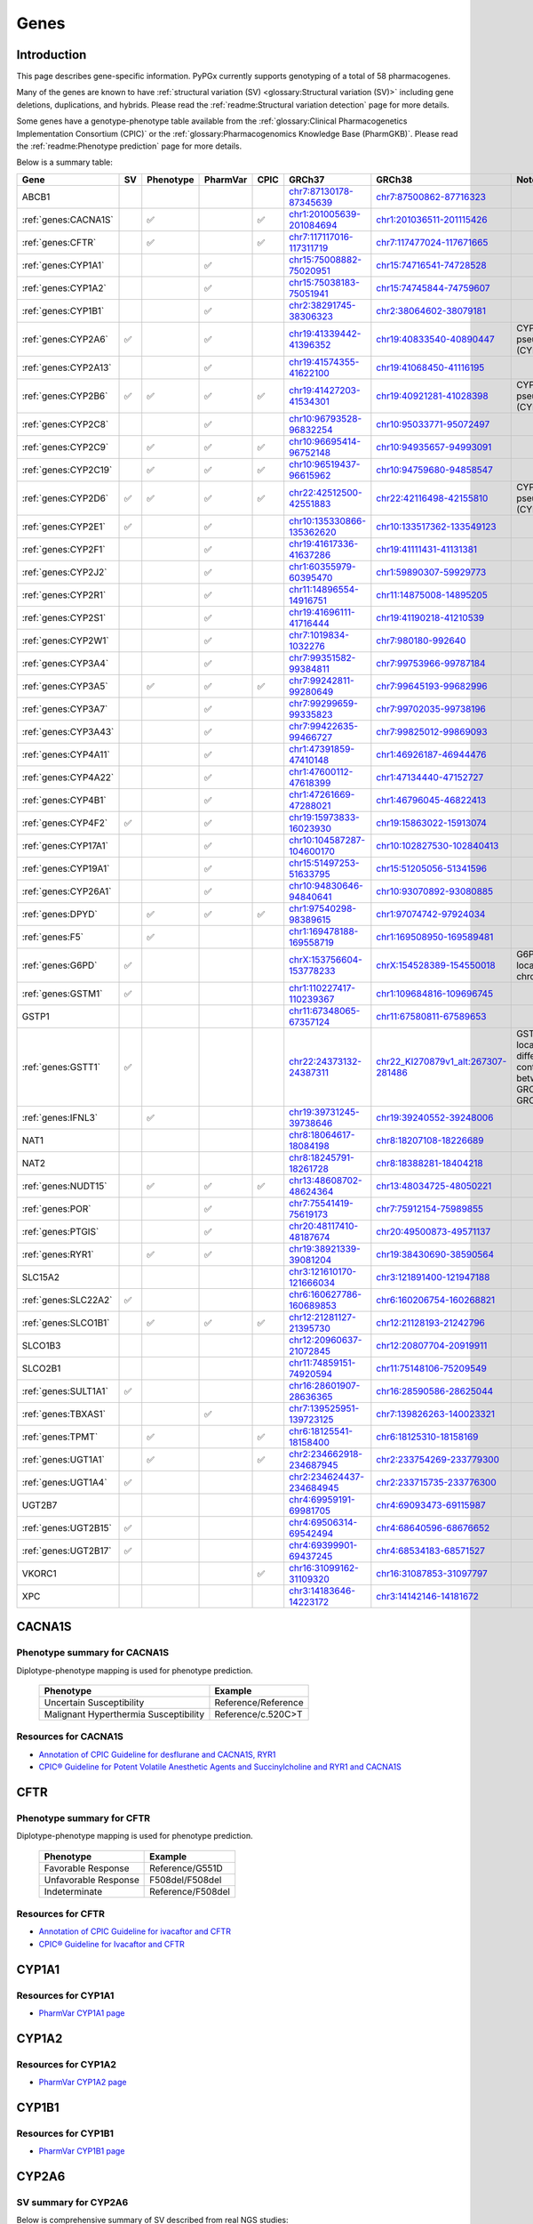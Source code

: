 Genes
*****

Introduction
============

This page describes gene-specific information. PyPGx currently supports
genotyping of a total of 58 pharmacogenes.

Many of the genes are known to have :ref:`structural variation (SV)
<glossary:Structural variation (SV)>` including gene deletions, duplications,
and hybrids. Please read the :ref:`readme:Structural variation detection`
page for more details.

Some genes have a genotype-phenotype table available from the
:ref:`glossary:Clinical Pharmacogenetics Implementation Consortium (CPIC)` or
the :ref:`glossary:Pharmacogenomics Knowledge Base (PharmGKB)`. Please read
the :ref:`readme:Phenotype prediction` page for more details.

Below is a summary table:

.. list-table::
   :header-rows: 1

   * - Gene
     - SV
     - Phenotype
     - PharmVar
     - CPIC
     - GRCh37
     - GRCh38
     - Notes
   * - ABCB1
     -
     -
     -
     -
     - `chr7:87130178-87345639 <https://genome.ucsc.edu/cgi-bin/hgTracks?db=hg19&lastVirtModeType=default&lastVirtModeExtraState=&virtModeType=default&virtMode=0&nonVirtPosition=&position=chr7%3A87130178%2D87345639&hgsid=1251392659_FCwuNEZja7PPePnsIvfT1wF8Ke9Y>`__
     - `chr7:87500862-87716323 <https://genome.ucsc.edu/cgi-bin/hgTracks?db=hg38&lastVirtModeType=default&lastVirtModeExtraState=&virtModeType=default&virtMode=0&nonVirtPosition=&position=chr7%3A87500862%2D87716323&hgsid=1251392659_FCwuNEZja7PPePnsIvfT1wF8Ke9Y>`__
     -
   * - :ref:`genes:CACNA1S`
     -
     - ✅
     -
     - ✅
     - `chr1:201005639-201084694 <https://genome.ucsc.edu/cgi-bin/hgTracks?db=hg19&lastVirtModeType=default&lastVirtModeExtraState=&virtModeType=default&virtMode=0&nonVirtPosition=&position=chr1%3A201005639%2D201084694&hgsid=1251392659_FCwuNEZja7PPePnsIvfT1wF8Ke9Y>`__
     - `chr1:201036511-201115426 <https://genome.ucsc.edu/cgi-bin/hgTracks?db=hg38&lastVirtModeType=default&lastVirtModeExtraState=&virtModeType=default&virtMode=0&nonVirtPosition=&position=chr1%3A201036511%2D201115426&hgsid=1251392659_FCwuNEZja7PPePnsIvfT1wF8Ke9Y>`__
     -
   * - :ref:`genes:CFTR`
     -
     - ✅
     -
     - ✅
     - `chr7:117117016-117311719 <https://genome.ucsc.edu/cgi-bin/hgTracks?db=hg19&lastVirtModeType=default&lastVirtModeExtraState=&virtModeType=default&virtMode=0&nonVirtPosition=&position=chr7%3A117117016%2D117311719&hgsid=1251392659_FCwuNEZja7PPePnsIvfT1wF8Ke9Y>`__
     - `chr7:117477024-117671665 <https://genome.ucsc.edu/cgi-bin/hgTracks?db=hg38&lastVirtModeType=default&lastVirtModeExtraState=&virtModeType=default&virtMode=0&nonVirtPosition=&position=chr7%3A117477024%2D117671665&hgsid=1251392659_FCwuNEZja7PPePnsIvfT1wF8Ke9Y>`__
     -
   * - :ref:`genes:CYP1A1`
     -
     -
     - ✅
     -
     - `chr15:75008882-75020951 <https://genome.ucsc.edu/cgi-bin/hgTracks?db=hg19&lastVirtModeType=default&lastVirtModeExtraState=&virtModeType=default&virtMode=0&nonVirtPosition=&position=chr15%3A75008882%2D75020951&hgsid=1251392659_FCwuNEZja7PPePnsIvfT1wF8Ke9Y>`__
     - `chr15:74716541-74728528 <https://genome.ucsc.edu/cgi-bin/hgTracks?db=hg38&lastVirtModeType=default&lastVirtModeExtraState=&virtModeType=default&virtMode=0&nonVirtPosition=&position=chr15%3A74716541%2D74728528&hgsid=1251392659_FCwuNEZja7PPePnsIvfT1wF8Ke9Y>`__
     -
   * - :ref:`genes:CYP1A2`
     -
     -
     - ✅
     -
     - `chr15:75038183-75051941 <https://genome.ucsc.edu/cgi-bin/hgTracks?db=hg19&lastVirtModeType=default&lastVirtModeExtraState=&virtModeType=default&virtMode=0&nonVirtPosition=&position=chr15%3A75038183%2D75051941&hgsid=1251392659_FCwuNEZja7PPePnsIvfT1wF8Ke9Y>`__
     - `chr15:74745844-74759607 <https://genome.ucsc.edu/cgi-bin/hgTracks?db=hg38&lastVirtModeType=default&lastVirtModeExtraState=&virtModeType=default&virtMode=0&nonVirtPosition=&position=chr15%3A74745844%2D74759607&hgsid=1251392659_FCwuNEZja7PPePnsIvfT1wF8Ke9Y>`__
     -
   * - :ref:`genes:CYP1B1`
     -
     -
     - ✅
     -
     - `chr2:38291745-38306323 <https://genome.ucsc.edu/cgi-bin/hgTracks?db=hg19&lastVirtModeType=default&lastVirtModeExtraState=&virtModeType=default&virtMode=0&nonVirtPosition=&position=chr2%3A38291745%2D38306323&hgsid=1251392659_FCwuNEZja7PPePnsIvfT1wF8Ke9Y>`__
     - `chr2:38064602-38079181 <https://genome.ucsc.edu/cgi-bin/hgTracks?db=hg38&lastVirtModeType=default&lastVirtModeExtraState=&virtModeType=default&virtMode=0&nonVirtPosition=&position=chr2%3A38064602%2D38079181&hgsid=1251392659_FCwuNEZja7PPePnsIvfT1wF8Ke9Y>`__
     -
   * - :ref:`genes:CYP2A6`
     - ✅
     -
     - ✅
     -
     - `chr19:41339442-41396352 <https://genome.ucsc.edu/cgi-bin/hgTracks?db=hg19&lastVirtModeType=default&lastVirtModeExtraState=&virtModeType=default&virtMode=0&nonVirtPosition=&position=chr19%3A41339442%2D41396352&hgsid=1251392659_FCwuNEZja7PPePnsIvfT1wF8Ke9Y>`__
     - `chr19:40833540-40890447 <https://genome.ucsc.edu/cgi-bin/hgTracks?db=hg38&lastVirtModeType=default&lastVirtModeExtraState=&virtModeType=default&virtMode=0&nonVirtPosition=&position=chr19%3A40833540%2D40890447&hgsid=1251392659_FCwuNEZja7PPePnsIvfT1wF8Ke9Y>`__
     - CYP2A6 has pseudogene (CYP2A7).
   * - :ref:`genes:CYP2A13`
     -
     -
     - ✅
     -
     - `chr19:41574355-41622100 <https://genome.ucsc.edu/cgi-bin/hgTracks?db=hg19&lastVirtModeType=default&lastVirtModeExtraState=&virtModeType=default&virtMode=0&nonVirtPosition=&position=chr19%3A41574355%2D41622100&hgsid=1251392659_FCwuNEZja7PPePnsIvfT1wF8Ke9Y>`__
     - `chr19:41068450-41116195 <https://genome.ucsc.edu/cgi-bin/hgTracks?db=hg38&lastVirtModeType=default&lastVirtModeExtraState=&virtModeType=default&virtMode=0&nonVirtPosition=&position=chr19%3A41068450%2D41116195&hgsid=1251392659_FCwuNEZja7PPePnsIvfT1wF8Ke9Y>`__
     -
   * - :ref:`genes:CYP2B6`
     - ✅
     - ✅
     - ✅
     - ✅
     - `chr19:41427203-41534301 <https://genome.ucsc.edu/cgi-bin/hgTracks?db=hg19&lastVirtModeType=default&lastVirtModeExtraState=&virtModeType=default&virtMode=0&nonVirtPosition=&position=chr19%3A41427203%2D41534301&hgsid=1251392659_FCwuNEZja7PPePnsIvfT1wF8Ke9Y>`__
     - `chr19:40921281-41028398 <https://genome.ucsc.edu/cgi-bin/hgTracks?db=hg38&lastVirtModeType=default&lastVirtModeExtraState=&virtModeType=default&virtMode=0&nonVirtPosition=&position=chr19%3A40921281%2D41028398&hgsid=1251392659_FCwuNEZja7PPePnsIvfT1wF8Ke9Y>`__
     - CYP2B6 has pseudogene (CYP2B7).
   * - :ref:`genes:CYP2C8`
     -
     -
     - ✅
     -
     - `chr10:96793528-96832254 <https://genome.ucsc.edu/cgi-bin/hgTracks?db=hg19&lastVirtModeType=default&lastVirtModeExtraState=&virtModeType=default&virtMode=0&nonVirtPosition=&position=chr10%3A96793528%2D96832254&hgsid=1251392659_FCwuNEZja7PPePnsIvfT1wF8Ke9Y>`__
     - `chr10:95033771-95072497 <https://genome.ucsc.edu/cgi-bin/hgTracks?db=hg38&lastVirtModeType=default&lastVirtModeExtraState=&virtModeType=default&virtMode=0&nonVirtPosition=&position=chr10%3A95033771%2D95072497&hgsid=1251392659_FCwuNEZja7PPePnsIvfT1wF8Ke9Y>`__
     -
   * - :ref:`genes:CYP2C9`
     -
     - ✅
     - ✅
     - ✅
     - `chr10:96695414-96752148 <https://genome.ucsc.edu/cgi-bin/hgTracks?db=hg19&lastVirtModeType=default&lastVirtModeExtraState=&virtModeType=default&virtMode=0&nonVirtPosition=&position=chr10%3A96695414%2D96752148&hgsid=1251392659_FCwuNEZja7PPePnsIvfT1wF8Ke9Y>`__
     - `chr10:94935657-94993091 <https://genome.ucsc.edu/cgi-bin/hgTracks?db=hg38&lastVirtModeType=default&lastVirtModeExtraState=&virtModeType=default&virtMode=0&nonVirtPosition=&position=chr10%3A94935657%2D94993091&hgsid=1251392659_FCwuNEZja7PPePnsIvfT1wF8Ke9Y>`__
     -
   * - :ref:`genes:CYP2C19`
     -
     - ✅
     - ✅
     - ✅
     - `chr10:96519437-96615962 <https://genome.ucsc.edu/cgi-bin/hgTracks?db=hg19&lastVirtModeType=default&lastVirtModeExtraState=&virtModeType=default&virtMode=0&nonVirtPosition=&position=chr10%3A96519437%2D96615962&hgsid=1251392659_FCwuNEZja7PPePnsIvfT1wF8Ke9Y>`__
     - `chr10:94759680-94858547 <https://genome.ucsc.edu/cgi-bin/hgTracks?db=hg38&lastVirtModeType=default&lastVirtModeExtraState=&virtModeType=default&virtMode=0&nonVirtPosition=&position=chr10%3A94759680%2D94858547&hgsid=1251392659_FCwuNEZja7PPePnsIvfT1wF8Ke9Y>`__
     -
   * - :ref:`genes:CYP2D6`
     - ✅
     - ✅
     - ✅
     - ✅
     - `chr22:42512500-42551883 <https://genome.ucsc.edu/cgi-bin/hgTracks?db=hg19&lastVirtModeType=default&lastVirtModeExtraState=&virtModeType=default&virtMode=0&nonVirtPosition=&position=chr22%3A42512500%2D42551883&hgsid=1251392659_FCwuNEZja7PPePnsIvfT1wF8Ke9Y>`__
     - `chr22:42116498-42155810 <https://genome.ucsc.edu/cgi-bin/hgTracks?db=hg38&lastVirtModeType=default&lastVirtModeExtraState=&virtModeType=default&virtMode=0&nonVirtPosition=&position=chr22%3A42116498%2D42155810&hgsid=1251392659_FCwuNEZja7PPePnsIvfT1wF8Ke9Y>`__
     - CYP2D6 has pseudogene (CYP2D7).
   * - :ref:`genes:CYP2E1`
     - ✅
     -
     - ✅
     -
     - `chr10:135330866-135362620 <https://genome.ucsc.edu/cgi-bin/hgTracks?db=hg19&lastVirtModeType=default&lastVirtModeExtraState=&virtModeType=default&virtMode=0&nonVirtPosition=&position=chr10%3A135330866%2D135362620&hgsid=1251392659_FCwuNEZja7PPePnsIvfT1wF8Ke9Y>`__
     - `chr10:133517362-133549123 <https://genome.ucsc.edu/cgi-bin/hgTracks?db=hg38&lastVirtModeType=default&lastVirtModeExtraState=&virtModeType=default&virtMode=0&nonVirtPosition=&position=chr10%3A133517362%2D133549123&hgsid=1251392659_FCwuNEZja7PPePnsIvfT1wF8Ke9Y>`__
     -
   * - :ref:`genes:CYP2F1`
     -
     -
     - ✅
     -
     - `chr19:41617336-41637286 <https://genome.ucsc.edu/cgi-bin/hgTracks?db=hg19&lastVirtModeType=default&lastVirtModeExtraState=&virtModeType=default&virtMode=0&nonVirtPosition=&position=chr19%3A41617336%2D41637286&hgsid=1251392659_FCwuNEZja7PPePnsIvfT1wF8Ke9Y>`__
     - `chr19:41111431-41131381 <https://genome.ucsc.edu/cgi-bin/hgTracks?db=hg38&lastVirtModeType=default&lastVirtModeExtraState=&virtModeType=default&virtMode=0&nonVirtPosition=&position=chr19%3A41111431%2D41131381&hgsid=1251392659_FCwuNEZja7PPePnsIvfT1wF8Ke9Y>`__
     -
   * - :ref:`genes:CYP2J2`
     -
     -
     - ✅
     -
     - `chr1:60355979-60395470 <https://genome.ucsc.edu/cgi-bin/hgTracks?db=hg19&lastVirtModeType=default&lastVirtModeExtraState=&virtModeType=default&virtMode=0&nonVirtPosition=&position=chr1%3A60355979%2D60395470&hgsid=1251392659_FCwuNEZja7PPePnsIvfT1wF8Ke9Y>`__
     - `chr1:59890307-59929773 <https://genome.ucsc.edu/cgi-bin/hgTracks?db=hg38&lastVirtModeType=default&lastVirtModeExtraState=&virtModeType=default&virtMode=0&nonVirtPosition=&position=chr1%3A59890307%2D59929773&hgsid=1251392659_FCwuNEZja7PPePnsIvfT1wF8Ke9Y>`__
     -
   * - :ref:`genes:CYP2R1`
     -
     -
     - ✅
     -
     - `chr11:14896554-14916751 <https://genome.ucsc.edu/cgi-bin/hgTracks?db=hg19&lastVirtModeType=default&lastVirtModeExtraState=&virtModeType=default&virtMode=0&nonVirtPosition=&position=chr11%3A14896554%2D14916751&hgsid=1251392659_FCwuNEZja7PPePnsIvfT1wF8Ke9Y>`__
     - `chr11:14875008-14895205 <https://genome.ucsc.edu/cgi-bin/hgTracks?db=hg38&lastVirtModeType=default&lastVirtModeExtraState=&virtModeType=default&virtMode=0&nonVirtPosition=&position=chr11%3A14875008%2D14895205&hgsid=1251392659_FCwuNEZja7PPePnsIvfT1wF8Ke9Y>`__
     -
   * - :ref:`genes:CYP2S1`
     -
     -
     - ✅
     -
     - `chr19:41696111-41716444 <https://genome.ucsc.edu/cgi-bin/hgTracks?db=hg19&lastVirtModeType=default&lastVirtModeExtraState=&virtModeType=default&virtMode=0&nonVirtPosition=&position=chr19%3A41696111%2D41716444&hgsid=1251392659_FCwuNEZja7PPePnsIvfT1wF8Ke9Y>`__
     - `chr19:41190218-41210539 <https://genome.ucsc.edu/cgi-bin/hgTracks?db=hg38&lastVirtModeType=default&lastVirtModeExtraState=&virtModeType=default&virtMode=0&nonVirtPosition=&position=chr19%3A41190218%2D41210539&hgsid=1251392659_FCwuNEZja7PPePnsIvfT1wF8Ke9Y>`__
     -
   * - :ref:`genes:CYP2W1`
     -
     -
     - ✅
     -
     - `chr7:1019834-1032276 <https://genome.ucsc.edu/cgi-bin/hgTracks?db=hg19&lastVirtModeType=default&lastVirtModeExtraState=&virtModeType=default&virtMode=0&nonVirtPosition=&position=chr7%3A1019834%2D1032276&hgsid=1251392659_FCwuNEZja7PPePnsIvfT1wF8Ke9Y>`__
     - `chr7:980180-992640 <https://genome.ucsc.edu/cgi-bin/hgTracks?db=hg38&lastVirtModeType=default&lastVirtModeExtraState=&virtModeType=default&virtMode=0&nonVirtPosition=&position=chr7%3A980180%2D992640&hgsid=1251392659_FCwuNEZja7PPePnsIvfT1wF8Ke9Y>`__
     -
   * - :ref:`genes:CYP3A4`
     -
     -
     - ✅
     -
     - `chr7:99351582-99384811 <https://genome.ucsc.edu/cgi-bin/hgTracks?db=hg19&lastVirtModeType=default&lastVirtModeExtraState=&virtModeType=default&virtMode=0&nonVirtPosition=&position=chr7%3A99351582%2D99384811&hgsid=1251392659_FCwuNEZja7PPePnsIvfT1wF8Ke9Y>`__
     - `chr7:99753966-99787184 <https://genome.ucsc.edu/cgi-bin/hgTracks?db=hg38&lastVirtModeType=default&lastVirtModeExtraState=&virtModeType=default&virtMode=0&nonVirtPosition=&position=chr7%3A99753966%2D99787184&hgsid=1251392659_FCwuNEZja7PPePnsIvfT1wF8Ke9Y>`__
     -
   * - :ref:`genes:CYP3A5`
     -
     - ✅
     - ✅
     - ✅
     - `chr7:99242811-99280649 <https://genome.ucsc.edu/cgi-bin/hgTracks?db=hg19&lastVirtModeType=default&lastVirtModeExtraState=&virtModeType=default&virtMode=0&nonVirtPosition=&position=chr7%3A99242811%2D99280649&hgsid=1251392659_FCwuNEZja7PPePnsIvfT1wF8Ke9Y>`__
     - `chr7:99645193-99682996 <https://genome.ucsc.edu/cgi-bin/hgTracks?db=hg38&lastVirtModeType=default&lastVirtModeExtraState=&virtModeType=default&virtMode=0&nonVirtPosition=&position=chr7%3A99645193%2D99682996&hgsid=1251392659_FCwuNEZja7PPePnsIvfT1wF8Ke9Y>`__
     -
   * - :ref:`genes:CYP3A7`
     -
     -
     - ✅
     -
     - `chr7:99299659-99335823 <https://genome.ucsc.edu/cgi-bin/hgTracks?db=hg19&lastVirtModeType=default&lastVirtModeExtraState=&virtModeType=default&virtMode=0&nonVirtPosition=&position=chr7%3A99299659%2D99335823&hgsid=1251392659_FCwuNEZja7PPePnsIvfT1wF8Ke9Y>`__
     - `chr7:99702035-99738196 <https://genome.ucsc.edu/cgi-bin/hgTracks?db=hg38&lastVirtModeType=default&lastVirtModeExtraState=&virtModeType=default&virtMode=0&nonVirtPosition=&position=chr7%3A99702035%2D99738196&hgsid=1251392659_FCwuNEZja7PPePnsIvfT1wF8Ke9Y>`__
     -
   * - :ref:`genes:CYP3A43`
     -
     -
     - ✅
     -
     - `chr7:99422635-99466727 <https://genome.ucsc.edu/cgi-bin/hgTracks?db=hg19&lastVirtModeType=default&lastVirtModeExtraState=&virtModeType=default&virtMode=0&nonVirtPosition=&position=chr7%3A99422635%2D99466727&hgsid=1251392659_FCwuNEZja7PPePnsIvfT1wF8Ke9Y>`__
     - `chr7:99825012-99869093 <https://genome.ucsc.edu/cgi-bin/hgTracks?db=hg38&lastVirtModeType=default&lastVirtModeExtraState=&virtModeType=default&virtMode=0&nonVirtPosition=&position=chr7%3A99825012%2D99869093&hgsid=1251392659_FCwuNEZja7PPePnsIvfT1wF8Ke9Y>`__
     -
   * - :ref:`genes:CYP4A11`
     -
     -
     - ✅
     -
     - `chr1:47391859-47410148 <https://genome.ucsc.edu/cgi-bin/hgTracks?db=hg19&lastVirtModeType=default&lastVirtModeExtraState=&virtModeType=default&virtMode=0&nonVirtPosition=&position=chr1%3A47391859%2D47410148&hgsid=1251392659_FCwuNEZja7PPePnsIvfT1wF8Ke9Y>`__
     - `chr1:46926187-46944476 <https://genome.ucsc.edu/cgi-bin/hgTracks?db=hg38&lastVirtModeType=default&lastVirtModeExtraState=&virtModeType=default&virtMode=0&nonVirtPosition=&position=chr1%3A46926187%2D46944476&hgsid=1251392659_FCwuNEZja7PPePnsIvfT1wF8Ke9Y>`__
     -
   * - :ref:`genes:CYP4A22`
     -
     -
     - ✅
     -
     - `chr1:47600112-47618399 <https://genome.ucsc.edu/cgi-bin/hgTracks?db=hg19&lastVirtModeType=default&lastVirtModeExtraState=&virtModeType=default&virtMode=0&nonVirtPosition=&position=chr1%3A47600112%2D47618399&hgsid=1251392659_FCwuNEZja7PPePnsIvfT1wF8Ke9Y>`__
     - `chr1:47134440-47152727 <https://genome.ucsc.edu/cgi-bin/hgTracks?db=hg38&lastVirtModeType=default&lastVirtModeExtraState=&virtModeType=default&virtMode=0&nonVirtPosition=&position=chr1%3A47134440%2D47152727&hgsid=1251392659_FCwuNEZja7PPePnsIvfT1wF8Ke9Y>`__
     -
   * - :ref:`genes:CYP4B1`
     -
     -
     - ✅
     -
     - `chr1:47261669-47288021 <https://genome.ucsc.edu/cgi-bin/hgTracks?db=hg19&lastVirtModeType=default&lastVirtModeExtraState=&virtModeType=default&virtMode=0&nonVirtPosition=&position=chr1%3A47261669%2D47288021&hgsid=1251392659_FCwuNEZja7PPePnsIvfT1wF8Ke9Y>`__
     - `chr1:46796045-46822413 <https://genome.ucsc.edu/cgi-bin/hgTracks?db=hg38&lastVirtModeType=default&lastVirtModeExtraState=&virtModeType=default&virtMode=0&nonVirtPosition=&position=chr1%3A46796045%2D46822413&hgsid=1251392659_FCwuNEZja7PPePnsIvfT1wF8Ke9Y>`__
     -
   * - :ref:`genes:CYP4F2`
     - ✅
     -
     - ✅
     -
     - `chr19:15973833-16023930 <https://genome.ucsc.edu/cgi-bin/hgTracks?db=hg19&lastVirtModeType=default&lastVirtModeExtraState=&virtModeType=default&virtMode=0&nonVirtPosition=&position=chr19%3A15973833%2D16023930&hgsid=1251392659_FCwuNEZja7PPePnsIvfT1wF8Ke9Y>`__
     - `chr19:15863022-15913074 <https://genome.ucsc.edu/cgi-bin/hgTracks?db=hg38&lastVirtModeType=default&lastVirtModeExtraState=&virtModeType=default&virtMode=0&nonVirtPosition=&position=chr19%3A15863022%2D15913074&hgsid=1251392659_FCwuNEZja7PPePnsIvfT1wF8Ke9Y>`__
     -
   * - :ref:`genes:CYP17A1`
     -
     -
     - ✅
     -
     - `chr10:104587287-104600170 <https://genome.ucsc.edu/cgi-bin/hgTracks?db=hg19&lastVirtModeType=default&lastVirtModeExtraState=&virtModeType=default&virtMode=0&nonVirtPosition=&position=chr10%3A104587287%2D104600170&hgsid=1251392659_FCwuNEZja7PPePnsIvfT1wF8Ke9Y>`__
     - `chr10:102827530-102840413 <https://genome.ucsc.edu/cgi-bin/hgTracks?db=hg38&lastVirtModeType=default&lastVirtModeExtraState=&virtModeType=default&virtMode=0&nonVirtPosition=&position=chr10%3A102827530%2D102840413&hgsid=1251392659_FCwuNEZja7PPePnsIvfT1wF8Ke9Y>`__
     -
   * - :ref:`genes:CYP19A1`
     -
     -
     - ✅
     -
     - `chr15:51497253-51633795 <https://genome.ucsc.edu/cgi-bin/hgTracks?db=hg19&lastVirtModeType=default&lastVirtModeExtraState=&virtModeType=default&virtMode=0&nonVirtPosition=&position=chr15%3A51497253%2D51633795&hgsid=1251392659_FCwuNEZja7PPePnsIvfT1wF8Ke9Y>`__
     - `chr15:51205056-51341596 <https://genome.ucsc.edu/cgi-bin/hgTracks?db=hg38&lastVirtModeType=default&lastVirtModeExtraState=&virtModeType=default&virtMode=0&nonVirtPosition=&position=chr15%3A51205056%2D51341596&hgsid=1251392659_FCwuNEZja7PPePnsIvfT1wF8Ke9Y>`__
     -
   * - :ref:`genes:CYP26A1`
     -
     -
     - ✅
     -
     - `chr10:94830646-94840641 <https://genome.ucsc.edu/cgi-bin/hgTracks?db=hg19&lastVirtModeType=default&lastVirtModeExtraState=&virtModeType=default&virtMode=0&nonVirtPosition=&position=chr10%3A94830646%2D94840641&hgsid=1251392659_FCwuNEZja7PPePnsIvfT1wF8Ke9Y>`__
     - `chr10:93070892-93080885 <https://genome.ucsc.edu/cgi-bin/hgTracks?db=hg38&lastVirtModeType=default&lastVirtModeExtraState=&virtModeType=default&virtMode=0&nonVirtPosition=&position=chr10%3A93070892%2D93080885&hgsid=1251392659_FCwuNEZja7PPePnsIvfT1wF8Ke9Y>`__
     -
   * - :ref:`genes:DPYD`
     -
     - ✅
     - ✅
     - ✅
     - `chr1:97540298-98389615 <https://genome.ucsc.edu/cgi-bin/hgTracks?db=hg19&lastVirtModeType=default&lastVirtModeExtraState=&virtModeType=default&virtMode=0&nonVirtPosition=&position=chr1%3A97540298%2D98389615&hgsid=1251392659_FCwuNEZja7PPePnsIvfT1wF8Ke9Y>`__
     - `chr1:97074742-97924034 <https://genome.ucsc.edu/cgi-bin/hgTracks?db=hg38&lastVirtModeType=default&lastVirtModeExtraState=&virtModeType=default&virtMode=0&nonVirtPosition=&position=chr1%3A97074742%2D97924034&hgsid=1251392659_FCwuNEZja7PPePnsIvfT1wF8Ke9Y>`__
     -
   * - :ref:`genes:F5`
     -
     - ✅
     -
     -
     - `chr1:169478188-169558719 <https://genome.ucsc.edu/cgi-bin/hgTracks?db=hg19&lastVirtModeType=default&lastVirtModeExtraState=&virtModeType=default&virtMode=0&nonVirtPosition=&position=chr1%3A169478188%2D169558719&hgsid=1251392659_FCwuNEZja7PPePnsIvfT1wF8Ke9Y>`__
     - `chr1:169508950-169589481 <https://genome.ucsc.edu/cgi-bin/hgTracks?db=hg38&lastVirtModeType=default&lastVirtModeExtraState=&virtModeType=default&virtMode=0&nonVirtPosition=&position=chr1%3A169508950%2D169589481&hgsid=1251392659_FCwuNEZja7PPePnsIvfT1wF8Ke9Y>`__
     -
   * - :ref:`genes:G6PD`
     - ✅
     -
     -
     -
     - `chrX:153756604-153778233 <https://genome.ucsc.edu/cgi-bin/hgTracks?db=hg19&lastVirtModeType=default&lastVirtModeExtraState=&virtModeType=default&virtMode=0&nonVirtPosition=&position=chrX%3A153756604%2D153778233&hgsid=1251392659_FCwuNEZja7PPePnsIvfT1wF8Ke9Y>`__
     - `chrX:154528389-154550018 <https://genome.ucsc.edu/cgi-bin/hgTracks?db=hg38&lastVirtModeType=default&lastVirtModeExtraState=&virtModeType=default&virtMode=0&nonVirtPosition=&position=chrX%3A154528389%2D154550018&hgsid=1251392659_FCwuNEZja7PPePnsIvfT1wF8Ke9Y>`__
     - G6PD is located on X chromosome.
   * - :ref:`genes:GSTM1`
     - ✅
     -
     -
     -
     - `chr1:110227417-110239367 <https://genome.ucsc.edu/cgi-bin/hgTracks?db=hg19&lastVirtModeType=default&lastVirtModeExtraState=&virtModeType=default&virtMode=0&nonVirtPosition=&position=chr1%3A110227417%2D110239367&hgsid=1251392659_FCwuNEZja7PPePnsIvfT1wF8Ke9Y>`__
     - `chr1:109684816-109696745 <https://genome.ucsc.edu/cgi-bin/hgTracks?db=hg38&lastVirtModeType=default&lastVirtModeExtraState=&virtModeType=default&virtMode=0&nonVirtPosition=&position=chr1%3A109684816%2D109696745&hgsid=1251392659_FCwuNEZja7PPePnsIvfT1wF8Ke9Y>`__
     -
   * - GSTP1
     -
     -
     -
     -
     - `chr11:67348065-67357124 <https://genome.ucsc.edu/cgi-bin/hgTracks?db=hg19&lastVirtModeType=default&lastVirtModeExtraState=&virtModeType=default&virtMode=0&nonVirtPosition=&position=chr11%3A67348065%2D67357124&hgsid=1251392659_FCwuNEZja7PPePnsIvfT1wF8Ke9Y>`__
     - `chr11:67580811-67589653 <https://genome.ucsc.edu/cgi-bin/hgTracks?db=hg38&lastVirtModeType=default&lastVirtModeExtraState=&virtModeType=default&virtMode=0&nonVirtPosition=&position=chr11%3A67580811%2D67589653&hgsid=1251392659_FCwuNEZja7PPePnsIvfT1wF8Ke9Y>`__
     -
   * - :ref:`genes:GSTT1`
     - ✅
     -
     -
     -
     - `chr22:24373132-24387311 <https://genome.ucsc.edu/cgi-bin/hgTracks?db=hg19&lastVirtModeType=default&lastVirtModeExtraState=&virtModeType=default&virtMode=0&nonVirtPosition=&position=chr22%3A24373132%2D24387311&hgsid=1251392659_FCwuNEZja7PPePnsIvfT1wF8Ke9Y>`__
     - `chr22_KI270879v1_alt:267307-281486 <https://genome.ucsc.edu/cgi-bin/hgTracks?db=hg38&lastVirtModeType=default&lastVirtModeExtraState=&virtModeType=default&virtMode=0&nonVirtPosition=&position=chr22_KI270879v1_alt%3A267307%2D281486&hgsid=1251392659_FCwuNEZja7PPePnsIvfT1wF8Ke9Y>`__
     - GSTT1 is located on different contigs between GRCh37 and GRCh38.
   * - :ref:`genes:IFNL3`
     -
     - ✅
     -
     -
     - `chr19:39731245-39738646 <https://genome.ucsc.edu/cgi-bin/hgTracks?db=hg19&lastVirtModeType=default&lastVirtModeExtraState=&virtModeType=default&virtMode=0&nonVirtPosition=&position=chr19%3A39731245%2D39738646&hgsid=1251392659_FCwuNEZja7PPePnsIvfT1wF8Ke9Y>`__
     - `chr19:39240552-39248006 <https://genome.ucsc.edu/cgi-bin/hgTracks?db=hg38&lastVirtModeType=default&lastVirtModeExtraState=&virtModeType=default&virtMode=0&nonVirtPosition=&position=chr19%3A39240552%2D39248006&hgsid=1251392659_FCwuNEZja7PPePnsIvfT1wF8Ke9Y>`__
     -
   * - NAT1
     -
     -
     -
     -
     - `chr8:18064617-18084198 <https://genome.ucsc.edu/cgi-bin/hgTracks?db=hg19&lastVirtModeType=default&lastVirtModeExtraState=&virtModeType=default&virtMode=0&nonVirtPosition=&position=chr8%3A18064617%2D18084198&hgsid=1251392659_FCwuNEZja7PPePnsIvfT1wF8Ke9Y>`__
     - `chr8:18207108-18226689 <https://genome.ucsc.edu/cgi-bin/hgTracks?db=hg38&lastVirtModeType=default&lastVirtModeExtraState=&virtModeType=default&virtMode=0&nonVirtPosition=&position=chr8%3A18207108%2D18226689&hgsid=1251392659_FCwuNEZja7PPePnsIvfT1wF8Ke9Y>`__
     -
   * - NAT2
     -
     -
     -
     -
     - `chr8:18245791-18261728 <https://genome.ucsc.edu/cgi-bin/hgTracks?db=hg19&lastVirtModeType=default&lastVirtModeExtraState=&virtModeType=default&virtMode=0&nonVirtPosition=&position=chr8%3A18245791%2D18261728&hgsid=1251392659_FCwuNEZja7PPePnsIvfT1wF8Ke9Y>`__
     - `chr8:18388281-18404218 <https://genome.ucsc.edu/cgi-bin/hgTracks?db=hg38&lastVirtModeType=default&lastVirtModeExtraState=&virtModeType=default&virtMode=0&nonVirtPosition=&position=chr8%3A18388281%2D18404218&hgsid=1251392659_FCwuNEZja7PPePnsIvfT1wF8Ke9Y>`__
     -
   * - :ref:`genes:NUDT15`
     -
     - ✅
     - ✅
     - ✅
     - `chr13:48608702-48624364 <https://genome.ucsc.edu/cgi-bin/hgTracks?db=hg19&lastVirtModeType=default&lastVirtModeExtraState=&virtModeType=default&virtMode=0&nonVirtPosition=&position=chr13%3A48608702%2D48624364&hgsid=1251392659_FCwuNEZja7PPePnsIvfT1wF8Ke9Y>`__
     - `chr13:48034725-48050221 <https://genome.ucsc.edu/cgi-bin/hgTracks?db=hg38&lastVirtModeType=default&lastVirtModeExtraState=&virtModeType=default&virtMode=0&nonVirtPosition=&position=chr13%3A48034725%2D48050221&hgsid=1251392659_FCwuNEZja7PPePnsIvfT1wF8Ke9Y>`__
     -
   * - :ref:`genes:POR`
     -
     -
     - ✅
     -
     - `chr7:75541419-75619173 <https://genome.ucsc.edu/cgi-bin/hgTracks?db=hg19&lastVirtModeType=default&lastVirtModeExtraState=&virtModeType=default&virtMode=0&nonVirtPosition=&position=chr7%3A75541419%2D75619173&hgsid=1251392659_FCwuNEZja7PPePnsIvfT1wF8Ke9Y>`__
     - `chr7:75912154-75989855 <https://genome.ucsc.edu/cgi-bin/hgTracks?db=hg38&lastVirtModeType=default&lastVirtModeExtraState=&virtModeType=default&virtMode=0&nonVirtPosition=&position=chr7%3A75912154%2D75989855&hgsid=1251392659_FCwuNEZja7PPePnsIvfT1wF8Ke9Y>`__
     -
   * - :ref:`genes:PTGIS`
     -
     -
     - ✅
     -
     - `chr20:48117410-48187674 <https://genome.ucsc.edu/cgi-bin/hgTracks?db=hg19&lastVirtModeType=default&lastVirtModeExtraState=&virtModeType=default&virtMode=0&nonVirtPosition=&position=chr20%3A48117410%2D48187674&hgsid=1251392659_FCwuNEZja7PPePnsIvfT1wF8Ke9Y>`__
     - `chr20:49500873-49571137 <https://genome.ucsc.edu/cgi-bin/hgTracks?db=hg38&lastVirtModeType=default&lastVirtModeExtraState=&virtModeType=default&virtMode=0&nonVirtPosition=&position=chr20%3A49500873%2D49571137&hgsid=1251392659_FCwuNEZja7PPePnsIvfT1wF8Ke9Y>`__
     -
   * - :ref:`genes:RYR1`
     -
     - ✅
     - ✅
     -
     - `chr19:38921339-39081204 <https://genome.ucsc.edu/cgi-bin/hgTracks?db=hg19&lastVirtModeType=default&lastVirtModeExtraState=&virtModeType=default&virtMode=0&nonVirtPosition=&position=chr19%3A38921339%2D39081204&hgsid=1251392659_FCwuNEZja7PPePnsIvfT1wF8Ke9Y>`__
     - `chr19:38430690-38590564 <https://genome.ucsc.edu/cgi-bin/hgTracks?db=hg38&lastVirtModeType=default&lastVirtModeExtraState=&virtModeType=default&virtMode=0&nonVirtPosition=&position=chr19%3A38430690%2D38590564&hgsid=1251392659_FCwuNEZja7PPePnsIvfT1wF8Ke9Y>`__
     -
   * - SLC15A2
     -
     -
     -
     -
     - `chr3:121610170-121666034 <https://genome.ucsc.edu/cgi-bin/hgTracks?db=hg19&lastVirtModeType=default&lastVirtModeExtraState=&virtModeType=default&virtMode=0&nonVirtPosition=&position=chr3%3A121610170%2D121666034&hgsid=1251392659_FCwuNEZja7PPePnsIvfT1wF8Ke9Y>`__
     - `chr3:121891400-121947188 <https://genome.ucsc.edu/cgi-bin/hgTracks?db=hg38&lastVirtModeType=default&lastVirtModeExtraState=&virtModeType=default&virtMode=0&nonVirtPosition=&position=chr3%3A121891400%2D121947188&hgsid=1251392659_FCwuNEZja7PPePnsIvfT1wF8Ke9Y>`__
     -
   * - :ref:`genes:SLC22A2`
     - ✅
     -
     -
     -
     - `chr6:160627786-160689853 <https://genome.ucsc.edu/cgi-bin/hgTracks?db=hg19&lastVirtModeType=default&lastVirtModeExtraState=&virtModeType=default&virtMode=0&nonVirtPosition=&position=chr6%3A160627786%2D160689853&hgsid=1251392659_FCwuNEZja7PPePnsIvfT1wF8Ke9Y>`__
     - `chr6:160206754-160268821 <https://genome.ucsc.edu/cgi-bin/hgTracks?db=hg38&lastVirtModeType=default&lastVirtModeExtraState=&virtModeType=default&virtMode=0&nonVirtPosition=&position=chr6%3A160206754%2D160268821&hgsid=1251392659_FCwuNEZja7PPePnsIvfT1wF8Ke9Y>`__
     -
   * - :ref:`genes:SLCO1B1`
     -
     - ✅
     - ✅
     - ✅
     - `chr12:21281127-21395730 <https://genome.ucsc.edu/cgi-bin/hgTracks?db=hg19&lastVirtModeType=default&lastVirtModeExtraState=&virtModeType=default&virtMode=0&nonVirtPosition=&position=chr12%3A21281127%2D21395730&hgsid=1251392659_FCwuNEZja7PPePnsIvfT1wF8Ke9Y>`__
     - `chr12:21128193-21242796 <https://genome.ucsc.edu/cgi-bin/hgTracks?db=hg38&lastVirtModeType=default&lastVirtModeExtraState=&virtModeType=default&virtMode=0&nonVirtPosition=&position=chr12%3A21128193%2D21242796&hgsid=1251392659_FCwuNEZja7PPePnsIvfT1wF8Ke9Y>`__
     -
   * - SLCO1B3
     -
     -
     -
     -
     - `chr12:20960637-21072845 <https://genome.ucsc.edu/cgi-bin/hgTracks?db=hg19&lastVirtModeType=default&lastVirtModeExtraState=&virtModeType=default&virtMode=0&nonVirtPosition=&position=chr12%3A20960637%2D21072845&hgsid=1251392659_FCwuNEZja7PPePnsIvfT1wF8Ke9Y>`__
     - `chr12:20807704-20919911 <https://genome.ucsc.edu/cgi-bin/hgTracks?db=hg38&lastVirtModeType=default&lastVirtModeExtraState=&virtModeType=default&virtMode=0&nonVirtPosition=&position=chr12%3A20807704%2D20919911&hgsid=1251392659_FCwuNEZja7PPePnsIvfT1wF8Ke9Y>`__
     -
   * - SLCO2B1
     -
     -
     -
     -
     - `chr11:74859151-74920594 <https://genome.ucsc.edu/cgi-bin/hgTracks?db=hg19&lastVirtModeType=default&lastVirtModeExtraState=&virtModeType=default&virtMode=0&nonVirtPosition=&position=chr11%3A74859151%2D74920594&hgsid=1251392659_FCwuNEZja7PPePnsIvfT1wF8Ke9Y>`__
     - `chr11:75148106-75209549 <https://genome.ucsc.edu/cgi-bin/hgTracks?db=hg38&lastVirtModeType=default&lastVirtModeExtraState=&virtModeType=default&virtMode=0&nonVirtPosition=&position=chr11%3A75148106%2D75209549&hgsid=1251392659_FCwuNEZja7PPePnsIvfT1wF8Ke9Y>`__
     -
   * - :ref:`genes:SULT1A1`
     - ✅
     -
     -
     -
     - `chr16:28601907-28636365 <https://genome.ucsc.edu/cgi-bin/hgTracks?db=hg19&lastVirtModeType=default&lastVirtModeExtraState=&virtModeType=default&virtMode=0&nonVirtPosition=&position=chr16%3A28601907%2D28636365&hgsid=1251392659_FCwuNEZja7PPePnsIvfT1wF8Ke9Y>`__
     - `chr16:28590586-28625044 <https://genome.ucsc.edu/cgi-bin/hgTracks?db=hg38&lastVirtModeType=default&lastVirtModeExtraState=&virtModeType=default&virtMode=0&nonVirtPosition=&position=chr16%3A28590586%2D28625044&hgsid=1251392659_FCwuNEZja7PPePnsIvfT1wF8Ke9Y>`__
     -
   * - :ref:`genes:TBXAS1`
     -
     -
     - ✅
     -
     - `chr7:139525951-139723125 <https://genome.ucsc.edu/cgi-bin/hgTracks?db=hg19&lastVirtModeType=default&lastVirtModeExtraState=&virtModeType=default&virtMode=0&nonVirtPosition=&position=chr7%3A139525951%2D139723125&hgsid=1251392659_FCwuNEZja7PPePnsIvfT1wF8Ke9Y>`__
     - `chr7:139826263-140023321 <https://genome.ucsc.edu/cgi-bin/hgTracks?db=hg38&lastVirtModeType=default&lastVirtModeExtraState=&virtModeType=default&virtMode=0&nonVirtPosition=&position=chr7%3A139826263%2D140023321&hgsid=1251392659_FCwuNEZja7PPePnsIvfT1wF8Ke9Y>`__
     -
   * - :ref:`genes:TPMT`
     -
     - ✅
     -
     - ✅
     - `chr6:18125541-18158400 <https://genome.ucsc.edu/cgi-bin/hgTracks?db=hg19&lastVirtModeType=default&lastVirtModeExtraState=&virtModeType=default&virtMode=0&nonVirtPosition=&position=chr6%3A18125541%2D18158400&hgsid=1251392659_FCwuNEZja7PPePnsIvfT1wF8Ke9Y>`__
     - `chr6:18125310-18158169 <https://genome.ucsc.edu/cgi-bin/hgTracks?db=hg38&lastVirtModeType=default&lastVirtModeExtraState=&virtModeType=default&virtMode=0&nonVirtPosition=&position=chr6%3A18125310%2D18158169&hgsid=1251392659_FCwuNEZja7PPePnsIvfT1wF8Ke9Y>`__
     -
   * - :ref:`genes:UGT1A1`
     -
     - ✅
     -
     - ✅
     - `chr2:234662918-234687945 <https://genome.ucsc.edu/cgi-bin/hgTracks?db=hg19&lastVirtModeType=default&lastVirtModeExtraState=&virtModeType=default&virtMode=0&nonVirtPosition=&position=chr2%3A234662918%2D234687945&hgsid=1251392659_FCwuNEZja7PPePnsIvfT1wF8Ke9Y>`__
     - `chr2:233754269-233779300 <https://genome.ucsc.edu/cgi-bin/hgTracks?db=hg38&lastVirtModeType=default&lastVirtModeExtraState=&virtModeType=default&virtMode=0&nonVirtPosition=&position=chr2%3A233754269%2D233779300&hgsid=1251392659_FCwuNEZja7PPePnsIvfT1wF8Ke9Y>`__
     -
   * - :ref:`genes:UGT1A4`
     - ✅
     -
     -
     -
     - `chr2:234624437-234684945 <https://genome.ucsc.edu/cgi-bin/hgTracks?db=hg19&lastVirtModeType=default&lastVirtModeExtraState=&virtModeType=default&virtMode=0&nonVirtPosition=&position=chr2%3A234624437%2D234684945&hgsid=1251392659_FCwuNEZja7PPePnsIvfT1wF8Ke9Y>`__
     - `chr2:233715735-233776300 <https://genome.ucsc.edu/cgi-bin/hgTracks?db=hg38&lastVirtModeType=default&lastVirtModeExtraState=&virtModeType=default&virtMode=0&nonVirtPosition=&position=chr2%3A233715735%2D233776300&hgsid=1251392659_FCwuNEZja7PPePnsIvfT1wF8Ke9Y>`__
     -
   * - UGT2B7
     -
     -
     -
     -
     - `chr4:69959191-69981705 <https://genome.ucsc.edu/cgi-bin/hgTracks?db=hg19&lastVirtModeType=default&lastVirtModeExtraState=&virtModeType=default&virtMode=0&nonVirtPosition=&position=chr4%3A69959191%2D69981705&hgsid=1251392659_FCwuNEZja7PPePnsIvfT1wF8Ke9Y>`__
     - `chr4:69093473-69115987 <https://genome.ucsc.edu/cgi-bin/hgTracks?db=hg38&lastVirtModeType=default&lastVirtModeExtraState=&virtModeType=default&virtMode=0&nonVirtPosition=&position=chr4%3A69093473%2D69115987&hgsid=1251392659_FCwuNEZja7PPePnsIvfT1wF8Ke9Y>`__
     -
   * - :ref:`genes:UGT2B15`
     - ✅
     -
     -
     -
     - `chr4:69506314-69542494 <https://genome.ucsc.edu/cgi-bin/hgTracks?db=hg19&lastVirtModeType=default&lastVirtModeExtraState=&virtModeType=default&virtMode=0&nonVirtPosition=&position=chr4%3A69506314%2D69542494&hgsid=1251392659_FCwuNEZja7PPePnsIvfT1wF8Ke9Y>`__
     - `chr4:68640596-68676652 <https://genome.ucsc.edu/cgi-bin/hgTracks?db=hg38&lastVirtModeType=default&lastVirtModeExtraState=&virtModeType=default&virtMode=0&nonVirtPosition=&position=chr4%3A68640596%2D68676652&hgsid=1251392659_FCwuNEZja7PPePnsIvfT1wF8Ke9Y>`__
     -
   * - :ref:`genes:UGT2B17`
     - ✅
     -
     -
     -
     - `chr4:69399901-69437245 <https://genome.ucsc.edu/cgi-bin/hgTracks?db=hg19&lastVirtModeType=default&lastVirtModeExtraState=&virtModeType=default&virtMode=0&nonVirtPosition=&position=chr4%3A69399901%2D69437245&hgsid=1251392659_FCwuNEZja7PPePnsIvfT1wF8Ke9Y>`__
     - `chr4:68534183-68571527 <https://genome.ucsc.edu/cgi-bin/hgTracks?db=hg38&lastVirtModeType=default&lastVirtModeExtraState=&virtModeType=default&virtMode=0&nonVirtPosition=&position=chr4%3A68534183%2D68571527&hgsid=1251392659_FCwuNEZja7PPePnsIvfT1wF8Ke9Y>`__
     -
   * - VKORC1
     -
     -
     -
     - ✅
     - `chr16:31099162-31109320 <https://genome.ucsc.edu/cgi-bin/hgTracks?db=hg19&lastVirtModeType=default&lastVirtModeExtraState=&virtModeType=default&virtMode=0&nonVirtPosition=&position=chr16%3A31099162%2D31109320&hgsid=1251392659_FCwuNEZja7PPePnsIvfT1wF8Ke9Y>`__
     - `chr16:31087853-31097797 <https://genome.ucsc.edu/cgi-bin/hgTracks?db=hg38&lastVirtModeType=default&lastVirtModeExtraState=&virtModeType=default&virtMode=0&nonVirtPosition=&position=chr16%3A31087853%2D31097797&hgsid=1251392659_FCwuNEZja7PPePnsIvfT1wF8Ke9Y>`__
     -
   * - XPC
     -
     -
     -
     -
     - `chr3:14183646-14223172 <https://genome.ucsc.edu/cgi-bin/hgTracks?db=hg19&lastVirtModeType=default&lastVirtModeExtraState=&virtModeType=default&virtMode=0&nonVirtPosition=&position=chr3%3A14183646%2D14223172&hgsid=1251392659_FCwuNEZja7PPePnsIvfT1wF8Ke9Y>`__
     - `chr3:14142146-14181672 <https://genome.ucsc.edu/cgi-bin/hgTracks?db=hg38&lastVirtModeType=default&lastVirtModeExtraState=&virtModeType=default&virtMode=0&nonVirtPosition=&position=chr3%3A14142146%2D14181672&hgsid=1251392659_FCwuNEZja7PPePnsIvfT1wF8Ke9Y>`__
     -

CACNA1S
=======

Phenotype summary for CACNA1S
-----------------------------

Diplotype-phenotype mapping is used for phenotype prediction.

 .. list-table::
    :header-rows: 1

    * - Phenotype
      - Example
    * - Uncertain Susceptibility
      - Reference/Reference
    * - Malignant Hyperthermia Susceptibility
      - Reference/c.520C>T

Resources for CACNA1S
---------------------

- `Annotation of CPIC Guideline for desflurane and CACNA1S, RYR1 <https://www.pharmgkb.org/chemical/PA164749136/guidelineAnnotation/PA166180457>`__
- `CPIC® Guideline for Potent Volatile Anesthetic Agents and Succinylcholine and RYR1 and CACNA1S <https://cpicpgx.org/guidelines/cpic-guideline-for-ryr1-and-cacna1s/>`__

CFTR
====

Phenotype summary for CFTR
--------------------------

Diplotype-phenotype mapping is used for phenotype prediction.

 .. list-table::
    :header-rows: 1

    * - Phenotype
      - Example
    * - Favorable Response
      - Reference/G551D
    * - Unfavorable Response
      - F508del/F508del
    * - Indeterminate
      - Reference/F508del

Resources for CFTR
------------------

- `Annotation of CPIC Guideline for ivacaftor and CFTR <https://www.pharmgkb.org/chemical/PA165950341/guidelineAnnotation/PA166114461>`__
- `CPIC® Guideline for Ivacaftor and CFTR <https://cpicpgx.org/guidelines/guideline-for-ivacaftor-and-cftr/>`__

CYP1A1
======

Resources for CYP1A1
--------------------

- `PharmVar CYP1A1 page <https://www.pharmvar.org/gene/CYP1A1>`__

CYP1A2
======

Resources for CYP1A2
--------------------

- `PharmVar CYP1A2 page <https://www.pharmvar.org/gene/CYP1A2>`__

CYP1B1
======

Resources for CYP1B1
--------------------

- `PharmVar CYP1B1 page <https://www.pharmvar.org/gene/CYP1B1>`__

CYP2A6
======

SV summary for CYP2A6
---------------------

Below is comprehensive summary of SV described from real NGS studies:

.. list-table::
   :header-rows: 1

   * - Star Allele
     - SV Name
     - Genotype
     - Reference
     - GRCh37
     - GRCh38
     - Data Type
     - Source
     - Coriell ID
     - Description
   * -
     - Normal
     - \*1/\*2
     -
     - :download:`Profile <https://raw.githubusercontent.com/sbslee/pypgx-data/main/dpsv/GRCh37-CYP2A6-5.png>`
     - :download:`Profile <https://raw.githubusercontent.com/sbslee/pypgx-data/main/dpsv/GRCh38-CYP2A6-5.png>`
     - WGS
     - `GeT-RM <https://pubmed.ncbi.nlm.nih.gov/26621101/>`__
     - NA10831
     -
   * - \*4
     - Deletion1Het
     - \*1/\*4
     -
     - :download:`Profile <https://raw.githubusercontent.com/sbslee/pypgx-data/main/dpsv/GRCh37-CYP2A6-1.png>`
     - :download:`Profile <https://raw.githubusercontent.com/sbslee/pypgx-data/main/dpsv/GRCh38-CYP2A6-1.png>`
     - WGS
     - `GeT-RM <https://pubmed.ncbi.nlm.nih.gov/26621101/>`__
     - NA18617
     -
   * - \*4
     - Deletion1Hom
     - \*4/\*4
     -
     - :download:`Profile <https://raw.githubusercontent.com/sbslee/pypgx-data/main/dpsv/GRCh37-CYP2A6-2.png>`
     - :download:`Profile <https://raw.githubusercontent.com/sbslee/pypgx-data/main/dpsv/GRCh38-CYP2A6-2.png>`
     - WGS
     - `GeT-RM <https://pubmed.ncbi.nlm.nih.gov/26621101/>`__
     - NA18952
     -
   * - \*4
     - Deletion2Het
     - \*1/\*4
     -
     - :download:`Profile <https://raw.githubusercontent.com/sbslee/pypgx-data/main/dpsv/GRCh37-CYP2A6-6.png>`
     - :download:`Profile <https://raw.githubusercontent.com/sbslee/pypgx-data/main/dpsv/GRCh38-CYP2A6-6.png>`
     - WGS
     -
     -
     -
   * - \*4
     - Deletion3Het
     - \*4/\*9
     -
     - :download:`Profile <https://raw.githubusercontent.com/sbslee/pypgx-data/main/dpsv/GRCh37-CYP2A6-7.png>`
     - :download:`Profile <https://raw.githubusercontent.com/sbslee/pypgx-data/main/dpsv/GRCh38-CYP2A6-7.png>`
     - WGS
     - `1KGP <https://www.biorxiv.org/content/10.1101/2021.02.06.430068v2>`__
     - NA18488
     -
   * - \*1x2
     - Duplication1
     - \*1x2/\*25
     - `Lee et al., 2019 <https://pubmed.ncbi.nlm.nih.gov/31206625/>`__
     - :download:`Profile <https://raw.githubusercontent.com/sbslee/pypgx-data/main/dpsv/GRCh37-CYP2A6-3.png>`
     - :download:`Profile <https://raw.githubusercontent.com/sbslee/pypgx-data/main/dpsv/GRCh38-CYP2A6-3.png>`
     - WGS
     - `GeT-RM <https://pubmed.ncbi.nlm.nih.gov/26621101/>`__
     - NA18861
     -
   * - \*1x2
     - Duplication2
     - \*1x2/\*2
     -
     - :download:`Profile <https://raw.githubusercontent.com/sbslee/pypgx-data/main/dpsv/GRCh37-CYP2A6-10.png>`
     - :download:`Profile <https://raw.githubusercontent.com/sbslee/pypgx-data/main/dpsv/GRCh38-CYP2A6-10.png>`
     - WGS
     - `1KGP <https://www.biorxiv.org/content/10.1101/2021.02.06.430068v2>`__
     - NA12342
     -
   * - \*1x2
     - Duplication2
     - \*1x2/\*17
     -
     - :download:`Profile <https://raw.githubusercontent.com/sbslee/pypgx-data/main/dpsv/GRCh37-CYP2A6-11.png>`
     - :download:`Profile <https://raw.githubusercontent.com/sbslee/pypgx-data/main/dpsv/GRCh38-CYP2A6-11.png>`
     - WGS
     - `1KGP <https://www.biorxiv.org/content/10.1101/2021.02.06.430068v2>`__
     - NA19129
     -
   * - Indeterminate
     - Hybrid1
     - Indeterminate
     -
     - :download:`Profile <https://raw.githubusercontent.com/sbslee/pypgx-data/main/dpsv/GRCh37-CYP2A6-4.png>`
     - :download:`Profile <https://raw.githubusercontent.com/sbslee/pypgx-data/main/dpsv/GRCh38-CYP2A6-4.png>`
     - WGS
     - `GeT-RM <https://pubmed.ncbi.nlm.nih.gov/26621101/>`__
     - HG00436
     -
   * - \*12
     - Hybrid2
     - \*1/\*12
     -
     - :download:`Profile <https://raw.githubusercontent.com/sbslee/pypgx-data/main/dpsv/GRCh37-CYP2A6-8.png>`
     - :download:`Profile <https://raw.githubusercontent.com/sbslee/pypgx-data/main/dpsv/GRCh38-CYP2A6-8.png>`
     - WGS
     - `1KGP <https://www.biorxiv.org/content/10.1101/2021.02.06.430068v2>`__
     - NA11829
     - \*12 has exons 1-2 of CYP2A7 origin and exons 3-9 of CYP2A6 origin (breakpoint in intron 2).
   * - \*34
     - Hybrid3
     - \*1/\*34
     -
     - :download:`Profile <https://raw.githubusercontent.com/sbslee/pypgx-data/main/dpsv/GRCh37-CYP2A6-9.png>`
     - :download:`Profile <https://raw.githubusercontent.com/sbslee/pypgx-data/main/dpsv/GRCh38-CYP2A6-9.png>`
     - WGS
     - `1KGP <https://www.biorxiv.org/content/10.1101/2021.02.06.430068v2>`__
     - NA18516
     - \*34 has axons 1-4 of CYP2A7 origin and axons 5-9 of CYP2A6 origin (breakpoint in intron 4)
   * -
     - PseudogeneDuplication
     - \*1/\*18
     -
     - :download:`Profile <https://raw.githubusercontent.com/sbslee/pypgx-data/main/dpsv/GRCh37-CYP2A6-12.png>`
     - :download:`Profile <https://raw.githubusercontent.com/sbslee/pypgx-data/main/dpsv/GRCh38-CYP2A6-12.png>`
     - WGS
     - `1KGP <https://www.biorxiv.org/content/10.1101/2021.02.06.430068v2>`__
     - NA06985
     -

Filtered alleles for CYP2A6
---------------------------

Some alleles in PharmVar will not be called by PyPGx because one or more of their variants have a high false positive rate, likely due to read misalignment to the *CYP2A7* pseudogene. Those alleles are listed in below table. If problematic variants are present in gnomAD, their links are provided so that you can look at filtering status, allele imbalance for heterozygotes, etc.

.. list-table::
   :widths: 25 25 25 25
   :header-rows: 1

   * - Problematic Variant
     - Star Alleles
     - GRCh37
     - GRCh38
   * - rs143731390 (N438Y)
     - \*35
     - `22-42523514-C-T <https://gnomad.broadinstitute.org/variant/19-41349874-T-A?dataset=gnomad_r2_1>`__
     - `22-42127512-C-T <https://gnomad.broadinstitute.org/variant/19-40843969-T-A?dataset=gnomad_r3>`__

CYP2A13
=======

Resources for CYP2A13
---------------------

- `PharmVar CYP2A13 page <https://www.pharmvar.org/gene/CYP2A13>`__

CYP2B6
======

SV summary for CYP2B6
---------------------

Below is comprehensive summary of SV described from real NGS studies:

.. list-table::
   :header-rows: 1

   * - Star Allele
     - SV Name
     - Genotype
     - Reference
     - GRCh37
     - GRCh38
     - Data Type
     - Source
     - Coriell ID
     - Description
   * -
     - Normal
     - \*1/\*2
     -
     - :download:`Profile <https://raw.githubusercontent.com/sbslee/pypgx-data/main/dpsv/GRCh37-CYP2B6-2.png>`
     - :download:`Profile <https://raw.githubusercontent.com/sbslee/pypgx-data/main/dpsv/GRCh38-CYP2B6-2.png>`
     - WGS
     - `GeT-RM <https://pubmed.ncbi.nlm.nih.gov/26621101/>`__
     - NA12813
     -
   * - \*29
     - Hybrid
     - \*6/\*29
     -
     - :download:`Profile <https://raw.githubusercontent.com/sbslee/pypgx-data/main/dpsv/GRCh37-CYP2B6-1.png>`
     - :download:`Profile <https://raw.githubusercontent.com/sbslee/pypgx-data/main/dpsv/GRCh38-CYP2B6-1.png>`
     - WGS
     - `GeT-RM <https://pubmed.ncbi.nlm.nih.gov/26621101/>`__
     - NA19178
     -
   * - \*22x2
     - Duplication
     - \*6/\*22x2
     -
     - :download:`Profile <https://raw.githubusercontent.com/sbslee/pypgx-data/main/dpsv/GRCh37-CYP2B6-3.png>`
     - :download:`Profile <https://raw.githubusercontent.com/sbslee/pypgx-data/main/dpsv/GRCh38-CYP2B6-3.png>`
     - WGS
     - `1KGP <https://www.biorxiv.org/content/10.1101/2021.02.06.430068v2>`__
     - NA19190
     -

Phenotype summary for CYP2B6
----------------------------

Diplotype-phenotype mapping is used for phenotype prediction.

 .. list-table::
    :header-rows: 1

    * - Phenotype
      - Example
    * - Ultrarapid Metabolizer
      - \*4/\*4
    * - Rapid Metabolizer
      - \*1/\*4
    * - Normal Metabolizer
      - \*1/\*2
    * - Intermediate Metabolizer
      - \*1/\*29
    * - Poor Metabolizer
      - \*6/\*6
    * - Indeterminate
      - \*1/\*3

Resources for CYP2B6
--------------------

- `CPIC® Guideline for Efavirenz based on CYP2B6 genotype <https://cpicpgx.org/guidelines/cpic-guideline-for-efavirenz-based-on-cyp2b6-genotype/>`__

CYP2C8
======

Resources for CYP2C8
--------------------

- `PharmVar CYP2C8 page <https://www.pharmvar.org/gene/CYP2C8>`__

CYP2C9
======

Phenotype summary for CYP2C9
----------------------------

Activity score is used for phenotype prediction.

.. list-table::
   :header-rows: 1

   * - Phenotype
     - Activity Score
     - Example
   * - Normal Metabolizer
     - 2 == score
     - \*1/\*1
   * - Intermediate Metabolizer
     - 1 <= score < 2
     - \*1/\*2
   * - Poor Metabolizer
     - 0 <= score < 1
     - \*2/\*3

Resources for CYP2C9
--------------------

- `CPIC® Guideline for NSAIDs based on CYP2C9 genotype <https://cpicpgx.org/guidelines/cpic-guideline-for-nsaids-based-on-cyp2c9-genotype/>`__

CYP2C19
=======

Phenotype summary for CYP2C19
-----------------------------

Diplotype-phenotype mapping is used for phenotype prediction.

.. list-table::
   :header-rows: 1

   * - Phenotype
     - Example
   * - Ultrarapid Metabolizer
     - \*17/\*17
   * - Rapid Metabolizer
     - \*1/\*17
   * - Normal Metabolizer
     - \*1/\*1
   * - Likely Intermediate Metabolizer
     - \*1/\*10
   * - Intermediate Metabolizer
     - \*1/\*2
   * - Likely Poor Metabolizer
     - \*10/\*22
   * - Poor Metabolizer
     - \*2/\*2
   * - Indeterminate
     - \*1/\*12

Resources for CYP2C19
---------------------

- `CPIC® Guideline for Voriconazole and CYP2C19 <https://cpicpgx.org/guidelines/guideline-for-voriconazole-and-cyp2c19/>`__

CYP2D6
======

SV summary for CYP2D6
---------------------

Below is comprehensive summary of SV described from real NGS studies:

.. list-table::
   :header-rows: 1

   * - Star Allele
     - SV Name
     - Genotype
     - Reference
     - GRCh37
     - GRCh38
     - Data Type
     - Source
     - Coriell ID
     - Description
   * -
     - Normal
     - \*1/\*2
     -
     - :download:`Profile <https://raw.githubusercontent.com/sbslee/pypgx-data/main/dpsv/GRCh37-CYP2D6-8.png>`
     - :download:`Profile <https://raw.githubusercontent.com/sbslee/pypgx-data/main/dpsv/GRCh38-CYP2D6-8.png>`
     - WGS
     - `GeT-RM <https://pubmed.ncbi.nlm.nih.gov/26621101/>`__
     - NA11839
     -
   * - \*5
     - DeletionHet
     - \*5/\*29
     -
     - :download:`Profile <https://raw.githubusercontent.com/sbslee/pypgx-data/main/dpsv/GRCh37-CYP2D6-1.png>`
     - :download:`Profile <https://raw.githubusercontent.com/sbslee/pypgx-data/main/dpsv/GRCh38-CYP2D6-1.png>`
     - WGS
     - `GeT-RM <https://pubmed.ncbi.nlm.nih.gov/26621101/>`__
     - NA18861
     -
   * - \*5
     - DeletionHom
     - \*5/\*5
     -
     - :download:`Profile <https://raw.githubusercontent.com/sbslee/pypgx-data/main/dpsv/GRCh37-CYP2D6-6.png>`
     - :download:`Profile <https://raw.githubusercontent.com/sbslee/pypgx-data/main/dpsv/GRCh38-CYP2D6-6.png>`
     - WGS
     -
     -
     -
   * - \*4x2
     - Duplication
     - \*2/\*4x2
     -
     - :download:`Profile <https://raw.githubusercontent.com/sbslee/pypgx-data/main/dpsv/GRCh37-CYP2D6-2.png>`
     - :download:`Profile <https://raw.githubusercontent.com/sbslee/pypgx-data/main/dpsv/GRCh38-CYP2D6-2.png>`
     - WGS
     - `GeT-RM <https://pubmed.ncbi.nlm.nih.gov/26621101/>`__
     - NA19819
     -
   * - \*1x3
     - Multiplication
     - \*1x3/\*10
     -
     - :download:`Profile <https://raw.githubusercontent.com/sbslee/pypgx-data/main/dpsv/GRCh37-CYP2D6-12.png>`
     - :download:`Profile <https://raw.githubusercontent.com/sbslee/pypgx-data/main/dpsv/GRCh38-CYP2D6-12.png>`
     - WGS
     - `1KGP <https://www.biorxiv.org/content/10.1101/2021.02.06.430068v2>`__
     - NA19190
     -
   * - \*68+\*4
     - Tandem1A
     - \*139/\*68+\*4
     -
     - :download:`Profile <https://raw.githubusercontent.com/sbslee/pypgx-data/main/dpsv/GRCh37-CYP2D6-3.png>`
     - :download:`Profile <https://raw.githubusercontent.com/sbslee/pypgx-data/main/dpsv/GRCh38-CYP2D6-3.png>`
     - WGS
     - `GeT-RM <https://pubmed.ncbi.nlm.nih.gov/26621101/>`__
     - NA11832
     - \*68 has exon 1 of CYP2D6 origin and exons 2-9 of CYP2D7 origin (breakpoint in intron 1).
   * - \*68+\*4, \*68+\*4
     - Tandem1B
     - \*68+\*4/\*68+\*4
     -
     - :download:`Profile <https://raw.githubusercontent.com/sbslee/pypgx-data/main/dpsv/GRCh37-CYP2D6-13.png>`
     - :download:`Profile <https://raw.githubusercontent.com/sbslee/pypgx-data/main/dpsv/GRCh38-CYP2D6-13.png>`
     - WGS
     - `1KGP <https://www.biorxiv.org/content/10.1101/2021.02.06.430068v2>`__
     - NA12282
     -
   * - \*36+\*10
     - Tandem2A
     - \*2/\*36+\*10
     -
     - :download:`Profile <https://raw.githubusercontent.com/sbslee/pypgx-data/main/dpsv/GRCh37-CYP2D6-4.png>`
     - :download:`Profile <https://raw.githubusercontent.com/sbslee/pypgx-data/main/dpsv/GRCh38-CYP2D6-4.png>`
     - WGS
     - `GeT-RM <https://pubmed.ncbi.nlm.nih.gov/26621101/>`__
     - NA18564
     - \*36 has exons 1-8 of CYP2D6 origin and exon 9 of CYP2D7 origin (breakpoint in exon 9).
   * - \*36x2+\*10
     - Tandem2B
     - \*1/\*36x2+\*10
     -
     - :download:`Profile <https://raw.githubusercontent.com/sbslee/pypgx-data/main/dpsv/GRCh37-CYP2D6-5.png>`
     - :download:`Profile <https://raw.githubusercontent.com/sbslee/pypgx-data/main/dpsv/GRCh38-CYP2D6-5.png>`
     - WGS
     - `GeT-RM <https://pubmed.ncbi.nlm.nih.gov/26621101/>`__
     - NA18524
     -
   * - \*36x3+\*10
     - Tandem2C
     - \*1/\*36x3+\*10
     -
     - :download:`Profile <https://raw.githubusercontent.com/sbslee/pypgx-data/main/dpsv/GRCh37-CYP2D6-7.png>`
     - :download:`Profile <https://raw.githubusercontent.com/sbslee/pypgx-data/main/dpsv/GRCh38-CYP2D6-7.png>`
     - WGS
     -
     -
     -
   * - \*13+\*1
     - Tandem3
     - \*1/\*13+\*1
     -
     - :download:`Profile <https://raw.githubusercontent.com/sbslee/pypgx-data/main/dpsv/GRCh37-CYP2D6-9.png>`
     - :download:`Profile <https://raw.githubusercontent.com/sbslee/pypgx-data/main/dpsv/GRCh38-CYP2D6-9.png>`
     - WGS
     -
     -
     -
   * - \*2x2, \*68+\*4
     - Duplication,Tandem1
     - \*2x2/\*68+\*4
     -
     - :download:`Profile <https://raw.githubusercontent.com/sbslee/pypgx-data/main/dpsv/GRCh37-CYP2D6-10.png>`
     - :download:`Profile <https://raw.githubusercontent.com/sbslee/pypgx-data/main/dpsv/GRCh38-CYP2D6-10.png>`
     - WGS
     - `GeT-RM <https://pubmed.ncbi.nlm.nih.gov/26621101/>`__
     - NA21781
     -
   * - \*5, \*68+\*4
     - DeletionHet,Tandem1
     - \*5/\*68+\*4
     -
     - :download:`Profile <https://raw.githubusercontent.com/sbslee/pypgx-data/main/dpsv/GRCh37-CYP2D6-11.png>`
     - :download:`Profile <https://raw.githubusercontent.com/sbslee/pypgx-data/main/dpsv/GRCh38-CYP2D6-11.png>`
     - WGS
     - `GeT-RM <https://pubmed.ncbi.nlm.nih.gov/26621101/>`__
     - HG01190
     -
   * -
     - Unknown1
     - Indeterminate
     -
     - :download:`Profile <https://raw.githubusercontent.com/sbslee/pypgx-data/main/dpsv/GRCh37-CYP2D6-14.png>`
     - :download:`Profile <https://raw.githubusercontent.com/sbslee/pypgx-data/main/dpsv/GRCh38-CYP2D6-14.png>`
     - WGS
     - `1KGP <https://www.biorxiv.org/content/10.1101/2021.02.06.430068v2>`__
     - NA18555
     -

Phenotype summary for CYP2D6
----------------------------

Activity score is used for phenotype prediction.

.. list-table::
   :header-rows: 1

   * - Phenotype
     - Activity Score
     - Example
   * - Ultrarapid Metabolizer
     - 2.5 <= score
     - \*1/\*2x2
   * - Normal Metabolizer
     - 1.25 <= score < 2.5
     - \*1/\*1
   * - Intermediate Metabolizer
     - 0.25 <= score < 1.25
     - \*1/\*4
   * - Poor Metabolizer
     - 0 <= score < 0.25
     - \*4/\*5

Filtered alleles for CYP2D6
---------------------------

Some alleles in PharmVar will not be called by PyPGx because one or more of their variants have a high false positive rate, likely due to read misalignment to the *CYP2D7* pseudogene. Those alleles are listed in below table. If problematic variants are present in gnomAD, their links are provided so that you can look at filtering status, allele imbalance for heterozygotes, etc.

.. list-table::
   :widths: 25 25 25 25
   :header-rows: 1

   * - Problematic Variant
     - Star Alleles
     - GRCh37
     - GRCh38
   * - rs769157652 (E410K)
     - \*27, \*32
     - `22-42522940-C-T <https://gnomad.broadinstitute.org/variant/22-42522940-C-T?dataset=gnomad_r2_1>`__
     - `22-42126938-C-T <https://gnomad.broadinstitute.org/variant/22-42126938-C-T?dataset=gnomad_r3>`__
   * - rs61745683 (V370I)
     - \*122
     - `22-42523514-C-T <https://gnomad.broadinstitute.org/variant/22-42523514-C-T?dataset=gnomad_r2_1>`__
     - `22-42127512-C-T <https://gnomad.broadinstitute.org/variant/22-42127512-C-T?dataset=gnomad_r3>`__
   * - rs1058172 (R365H)
     - \*139
     - `22-42523528-C-T <https://gnomad.broadinstitute.org/variant/22-42523528-C-T?dataset=gnomad_r2_1>`__
     - `22-42127526-C-T <https://gnomad.broadinstitute.org/variant/22-42127526-C-T?dataset=gnomad_r3>`__
   * - rs202102799 (Y355C)
     - \*127
     - `22-42523558-T-C <https://gnomad.broadinstitute.org/variant/22-42523558-T-C?dataset=gnomad_r2_1>`__
     - `22-42127556-T-C <https://gnomad.broadinstitute.org/variant/22-42127556-T-C?dataset=gnomad_r3>`__
   * - rs17002853 (L231P)
     - \*131
     - `22-42524327-A-G <https://gnomad.broadinstitute.org/variant/22-42524327-A-G?dataset=gnomad_r2_1>`__
     - `22-42128325-A-G <https://gnomad.broadinstitute.org/variant/22-42128325-A-G?dataset=gnomad_r3>`__

Resources for CYP2D6
--------------------

- `CPIC® Guideline for Tamoxifen based on CYP2D6 genotype <https://cpicpgx.org/guidelines/cpic-guideline-for-tamoxifen-based-on-cyp2d6-genotype/>`__

CYP2E1
======

SV summary for CYP2E1
---------------------

Below is comprehensive summary of SV described from real NGS studies:

.. list-table::
   :header-rows: 1

   * - Star Allele
     - SV Name
     - Genotype
     - Reference
     - GRCh37
     - GRCh38
     - Data Type
     - Source
     - Coriell ID
     - Description
   * -
     - Normal
     - \*1/\*7
     - `Lee et al., 2019 <https://pubmed.ncbi.nlm.nih.gov/31206625/>`__
     - :download:`Profile <https://raw.githubusercontent.com/sbslee/pypgx-data/main/dpsv/GRCh37-CYP2E1-5.png>`
     - :download:`Profile <https://raw.githubusercontent.com/sbslee/pypgx-data/main/dpsv/GRCh38-CYP2E1-5.png>`
     - WGS
     - `GeT-RM <https://pubmed.ncbi.nlm.nih.gov/26621101/>`__
     - NA10831
     -
   * - \*S1
     - PartialDuplication
     - \*1/\*S1
     - `Lee et al., 2019 <https://pubmed.ncbi.nlm.nih.gov/31206625/>`__
     - :download:`Profile <https://raw.githubusercontent.com/sbslee/pypgx-data/main/dpsv/GRCh37-CYP2E1-1.png>`
     - :download:`Profile <https://raw.githubusercontent.com/sbslee/pypgx-data/main/dpsv/GRCh38-CYP2E1-1.png>`
     - WGS
     - `GeT-RM <https://pubmed.ncbi.nlm.nih.gov/26621101/>`__
     - NA19920
     -
   * - \*1x2
     - Duplication1
     - \*1/\*1x2
     -
     - :download:`Profile <https://raw.githubusercontent.com/sbslee/pypgx-data/main/dpsv/GRCh37-CYP2E1-4.png>`
     - :download:`Profile <https://raw.githubusercontent.com/sbslee/pypgx-data/main/dpsv/GRCh38-CYP2E1-4.png>`
     - WGS
     -
     -
     -
   * - \*7x2
     - Duplication1
     - \*1/\*7x2
     - `Lee et al., 2019 <https://pubmed.ncbi.nlm.nih.gov/31206625/>`__
     - :download:`Profile <https://raw.githubusercontent.com/sbslee/pypgx-data/main/dpsv/GRCh37-CYP2E1-2.png>`
     - :download:`Profile <https://raw.githubusercontent.com/sbslee/pypgx-data/main/dpsv/GRCh38-CYP2E1-2.png>`
     - WGS
     - `GeT-RM <https://pubmed.ncbi.nlm.nih.gov/26621101/>`__
     - NA19095
     -
   * - \*1x2
     - Duplication2
     - \*1x2/\*7
     -
     - :download:`Profile <https://raw.githubusercontent.com/sbslee/pypgx-data/main/dpsv/GRCh37-CYP2E1-6.png>`
     - :download:`Profile <https://raw.githubusercontent.com/sbslee/pypgx-data/main/dpsv/GRCh38-CYP2E1-6.png>`
     - WGS
     - `1KGP <https://www.biorxiv.org/content/10.1101/2021.02.06.430068v2>`__
     - NA19225
     -
   * - \*7x3
     - Multiplication
     - \*7/\*7x3
     -
     - :download:`Profile <https://raw.githubusercontent.com/sbslee/pypgx-data/main/dpsv/GRCh37-CYP2E1-3.png>`
     - :download:`Profile <https://raw.githubusercontent.com/sbslee/pypgx-data/main/dpsv/GRCh38-CYP2E1-3.png>`
     - WGS
     - `GeT-RM <https://pubmed.ncbi.nlm.nih.gov/26621101/>`__
     - NA19908
     -

CYP2F1
======

Resources for CYP2F1
--------------------

- `PharmVar CYP2F1 page <https://www.pharmvar.org/gene/CYP2F1>`__

CYP2J2
======

Resources for CYP2J2
--------------------

- `PharmVar CYP2J2 page <https://www.pharmvar.org/gene/CYP2J2>`__

CYP2R1
======

Resources for CYP2R1
--------------------

- `PharmVar CYP2R1 page <https://www.pharmvar.org/gene/CYP2R1>`__

CYP2S1
======

Resources for CYP2S1
--------------------

- `PharmVar CYP2S1 page <https://www.pharmvar.org/gene/CYP2S1>`__

CYP2W1
======

Resources for CYP2W1
--------------------

- `PharmVar CYP2W1 page <https://www.pharmvar.org/gene/CYP2W1>`__

CYP3A4
======

Resources for CYP3A4
--------------------

- `PharmVar CYP3A4 page <https://www.pharmvar.org/gene/CYP3A4>`__

CYP3A5
======

Phenotype summary for CYP3A5
----------------------------

Diplotype-phenotype mapping is used for phenotype prediction.

.. list-table::
   :header-rows: 1

   * - Phenotype
     - Example
   * - Normal Metabolizer
     - \*1/\*1
   * - Intermediate Metabolizer
     - \*1/\*3
   * - Possible Intermediate Metabolizer
     - \*1/\*2
   * - Poor Metabolizer
     - \*6/\*6
   * - Indeterminate
     - \*2/\*2

Resources for CYP3A5
--------------------

- `CPIC® Guideline for Tacrolimus and CYP3A5 <https://cpicpgx.org/guidelines/guideline-for-tacrolimus-and-cyp3a5/>`__

CYP3A7
======

Resources for CYP3A7
--------------------

- `PharmVar CYP3A7 page <https://www.pharmvar.org/gene/CYP3A7>`__

CYP3A43
=======

Resources for CYP3A43
---------------------

- `PharmVar CYP3A43 page <https://www.pharmvar.org/gene/CYP3A43>`__

CYP4A11
=======

Resources for CYP4A11
---------------------

- `PharmVar CYP4A11 page <https://www.pharmvar.org/gene/CYP4A11>`__

CYP4A22
=======

Resources for CYP4A22
---------------------

- `PharmVar CYP4A22 page <https://www.pharmvar.org/gene/CYP4A22>`__

CYP4B1
======

Resources for CYP4B1
--------------------

- `PharmVar CYP4B1 page <https://www.pharmvar.org/gene/CYP4B1>`__

CYP4F2
======

SV summary for CYP4F2
---------------------

Below is comprehensive summary of SV described from real NGS studies:

.. list-table::
  :header-rows: 1

  * - Star Allele
    - SV Name
    - Genotype
    - Reference
    - GRCh37
    - GRCh38
    - Data Type
    - Source
    - Coriell ID
    - Description
  * -
    - Normal
    - \*1/\*3
    -
    - :download:`Profile <https://raw.githubusercontent.com/sbslee/pypgx-data/main/dpsv/GRCh37-CYP4F2-2.png>`
    - :download:`Profile <https://raw.githubusercontent.com/sbslee/pypgx-data/main/dpsv/GRCh38-CYP4F2-2.png>`
    - WGS
    - `GeT-RM <https://pubmed.ncbi.nlm.nih.gov/26621101/>`__
    - HG01190
    -
  * - \*DEL
    - DeletionHet
    - \*1/\*DEL
    -
    - :download:`Profile <https://raw.githubusercontent.com/sbslee/pypgx-data/main/dpsv/GRCh37-CYP4F2-1.png>`
    - :download:`Profile <https://raw.githubusercontent.com/sbslee/pypgx-data/main/dpsv/GRCh38-CYP4F2-1.png>`
    - WGS
    -
    -
    -

Resources for CYP4F2
--------------------

- `PharmVar CYP4F2 page <https://www.pharmvar.org/gene/CYP4F2>`__

CYP17A1
=======

Resources for CYP17A1
---------------------

- `PharmVar CYP17A1 page <https://www.pharmvar.org/gene/CYP17A1>`__

CYP19A1
=======

Resources for CYP19A1
---------------------

- `PharmVar CYP19A1 page <https://www.pharmvar.org/gene/CYP19A1>`__

CYP26A1
=======

Resources for CYP26A1
---------------------

- `PharmVar CYP26A1 page <https://www.pharmvar.org/gene/CYP26A1>`__

DPYD
====

Phenotype summary for DPYD
--------------------------

Activity score is used for phenotype prediction.

.. list-table::
   :header-rows: 1

   * - Phenotype
     - Activity Score
     - Example
   * - Normal Metabolizer
     - 2 == score
     - Reference/Reference
   * - Intermediate Metabolizer
     - 1 <= score < 2
     - Reference/c.1905+1G>A (\*2A)
   * - Poor Metabolizer
     - 0 <= score < 1
     - c.295_298delTCAT (\*7)/c.703C>T (\*8)

Resources for DPYD
------------------

- `CPIC® Guideline for Fluoropyrimidines and DPYD <https://cpicpgx.org/guidelines/guideline-for-fluoropyrimidines-and-dpyd/>`__

F5
==

Phenotype summary for F5
------------------------

Diplotype-phenotype mapping is used for phenotype prediction.

 .. list-table::
    :header-rows: 1

    * - Phenotype
      - Example
    * - Favorable Response
      - Reference/Reference
    * - Unfavorable Response
      - Reference/Leiden

Resources for F5
----------------

- `Annotation of DPWG Guideline for hormonal contraceptives for systemic use and F5 <https://www.pharmgkb.org/chemical/PA452637/guidelineAnnotation/PA166104955>`__

G6PD
====

SV summary for G6PD
-------------------

Since the gene is located on X chromosome, its copy number differs between
females (N=2) and males (N=1). Technically speaking, this difference is not a
SV event, but it is treated as such by PyPGx for genotyping purposes (i.e.
sex determination).

Below is comprehensive summary of SV described from real NGS studies:

.. list-table::
  :header-rows: 1

  * - Star Allele
    - SV Name
    - Genotype
    - Reference
    - GRCh37
    - GRCh38
    - Data Type
    - Source
    - Coriell ID
    - Description
  * -
    - Female
    - \*B/\*B
    -
    - :download:`Profile <https://raw.githubusercontent.com/sbslee/pypgx-data/main/dpsv/GRCh37-G6PD-1.png>`
    - :download:`Profile <https://raw.githubusercontent.com/sbslee/pypgx-data/main/dpsv/GRCh38-G6PD-1.png>`
    - WGS
    - `GeT-RM <https://pubmed.ncbi.nlm.nih.gov/26621101/>`__
    - HG00276
    -
  * - \*MALE
    - Male
    - \*B/\*MALE
    -
    - :download:`Profile <https://raw.githubusercontent.com/sbslee/pypgx-data/main/dpsv/GRCh37-G6PD-2.png>`
    - :download:`Profile <https://raw.githubusercontent.com/sbslee/pypgx-data/main/dpsv/GRCh38-G6PD-2.png>`
    - WGS
    - `GeT-RM <https://pubmed.ncbi.nlm.nih.gov/26621101/>`__
    - HG00436
    -

GSTM1
=====

SV summary for GSTM1
--------------------

This gene is known to have an extremely high rate of gene deletion
polymorphism in the population and thus requires SV analysis.

Below is comprehensive summary of SV described from real NGS studies:

.. list-table::
  :header-rows: 1

  * - Star Allele
    - SV Name
    - Genotype
    - Reference
    - GRCh37
    - GRCh38
    - Data Type
    - Source
    - Coriell ID
    - Description
  * -
    - Normal
    - \*A/\*B
    -
    - :download:`Profile <https://raw.githubusercontent.com/sbslee/pypgx-data/main/dpsv/GRCh37-GSTM1-5.png>`
    - :download:`Profile <https://raw.githubusercontent.com/sbslee/pypgx-data/main/dpsv/GRCh38-GSTM1-5.png>`
    - WGS
    - `GeT-RM <https://pubmed.ncbi.nlm.nih.gov/26621101/>`__
    - NA06991
    -
  * - \*0
    - DeletionHet
    - \*0/\*A
    - `Lee et al., 2019 <https://pubmed.ncbi.nlm.nih.gov/31206625/>`__
    - :download:`Profile <https://raw.githubusercontent.com/sbslee/pypgx-data/main/dpsv/GRCh37-GSTM1-1.png>`
    - :download:`Profile <https://raw.githubusercontent.com/sbslee/pypgx-data/main/dpsv/GRCh38-GSTM1-1.png>`
    - WGS
    - `GeT-RM <https://pubmed.ncbi.nlm.nih.gov/26621101/>`__
    - NA18855
    -
  * - \*0
    - DeletionHom
    - \*0/\*0
    - `Lee et al., 2019 <https://pubmed.ncbi.nlm.nih.gov/31206625/>`__
    - :download:`Profile <https://raw.githubusercontent.com/sbslee/pypgx-data/main/dpsv/GRCh37-GSTM1-2.png>`
    - :download:`Profile <https://raw.githubusercontent.com/sbslee/pypgx-data/main/dpsv/GRCh38-GSTM1-2.png>`
    - WGS
    - `GeT-RM <https://pubmed.ncbi.nlm.nih.gov/26621101/>`__
    - NA10831
    -
  * - \*Ax2
    - Duplication
    - \*A/\*Ax2
    - `Lee et al., 2019 <https://pubmed.ncbi.nlm.nih.gov/31206625/>`__
    - :download:`Profile <https://raw.githubusercontent.com/sbslee/pypgx-data/main/dpsv/GRCh37-GSTM1-3.png>`
    - :download:`Profile <https://raw.githubusercontent.com/sbslee/pypgx-data/main/dpsv/GRCh38-GSTM1-3.png>`
    - WGS
    - `GeT-RM <https://pubmed.ncbi.nlm.nih.gov/26621101/>`__
    - NA19908
    -
  * - \*Bx2
    - Duplication
    - \*A/\*Bx2
    -
    - :download:`Profile <https://raw.githubusercontent.com/sbslee/pypgx-data/main/dpsv/GRCh37-GSTM1-4.png>`
    - :download:`Profile <https://raw.githubusercontent.com/sbslee/pypgx-data/main/dpsv/GRCh38-GSTM1-4.png>`
    - WGS
    -
    -
    -

GSTT1
=====

GRCh38 data for GSTT1
---------------------

GSTT1 is located on ``chr22`` for GRCh37 but on ``chr22_KI270879v1_alt``
for GRCh38. Therefore, if you are interested in genotyping this gene with
GRCh38 data, then you must have sequence reads mapped to the ALT contig.
For more details, please read the :ref:`readme:GRCh37 vs. GRCh38` page.

SV summary for GSTT1
--------------------

This gene is known to have an extremely high rate of gene deletion
polymorphism in the population and thus requires SV analysis.

Below is comprehensive summary of SV described from real NGS studies:

.. list-table::
  :header-rows: 1

  * - Star Allele
    - SV Name
    - Genotype
    - Reference
    - GRCh37
    - GRCh38
    - Data Type
    - Source
    - Coriell ID
    - Description
  * -
    - Normal
    - \*A/\*A
    -
    - :download:`Profile <https://raw.githubusercontent.com/sbslee/pypgx-data/main/dpsv/GRCh37-GSTT1-3.png>`
    - :download:`Profile <https://raw.githubusercontent.com/sbslee/pypgx-data/main/dpsv/GRCh38-GSTT1-3.png>`
    - WGS
    - `GeT-RM <https://pubmed.ncbi.nlm.nih.gov/26621101/>`__
    - NA07055
    -
  * - \*0
    - DeletionHet
    - \*0/\*A
    - `Lee et al., 2019 <https://pubmed.ncbi.nlm.nih.gov/31206625/>`__
    - :download:`Profile <https://raw.githubusercontent.com/sbslee/pypgx-data/main/dpsv/GRCh37-GSTT1-1.png>`
    - :download:`Profile <https://raw.githubusercontent.com/sbslee/pypgx-data/main/dpsv/GRCh38-GSTT1-1.png>`
    - WGS
    - `GeT-RM <https://pubmed.ncbi.nlm.nih.gov/26621101/>`__
    - NA19908
    -
  * - \*0
    - DeletionHom
    - \*0/\*0
    - `Lee et al., 2019 <https://pubmed.ncbi.nlm.nih.gov/31206625/>`__
    - :download:`Profile <https://raw.githubusercontent.com/sbslee/pypgx-data/main/dpsv/GRCh37-GSTT1-2.png>`
    - :download:`Profile <https://raw.githubusercontent.com/sbslee/pypgx-data/main/dpsv/GRCh38-GSTT1-2.png>`
    - WGS
    - `GeT-RM <https://pubmed.ncbi.nlm.nih.gov/26621101/>`__
    - NA11832
    -

IFNL3
=====

Phenotype summary for IFNL3
---------------------------

Diplotype-phenotype mapping is used for phenotype prediction.

.. list-table::
   :header-rows: 1

   * - Phenotype
     - Example
   * - Favorable Response
     - Reference/Reference
   * - Unfavorable Response
     - Reference/rs12979860
   * - Indeterminate
     - Reference/rs8099917

Resources for IFNL3
-------------------

- `Annotation of CPIC Guideline for peginterferon alfa-2a,peginterferon alfa-2b,ribavirin and IFNL3 <https://www.pharmgkb.org/guidelineAnnotation/PA166110235>`__

NUDT15
======

Phenotype summary for NUDT15
----------------------------

Diplotype-phenotype mapping is used for phenotype prediction.

.. list-table::
   :header-rows: 1

   * - Phenotype
     - Example
   * - Normal Metabolizer
     - \*1/\*1
   * - Intermediate Metabolizer
     - \*1/\*2
   * - Possible Intermediate Metabolizer
     - \*3/\*4
   * - Poor Metabolizer
     - \*2/\*3
   * - Indeterminate
     - \*1/\*4

Resources for NUDT15
--------------------

- `CPIC® Guideline for Thiopurines and TPMT and NUDT15 <https://cpicpgx.org/guidelines/guideline-for-thiopurines-and-tpmt/>`__

POR
===

Resources for POR
-----------------

- `PharmVar POR page <https://www.pharmvar.org/gene/POR>`__

PTGIS
=====

Resources for PTGIS
-------------------

- `PharmVar PTGIS page <https://www.pharmvar.org/gene/PTGIS>`__

RYR1
====

Phenotype summary for RYR1
--------------------------

Diplotype-phenotype mapping is used for phenotype prediction.

.. list-table::
  :header-rows: 1

  * - Phenotype
    - Example
  * - Uncertain Susceptibility
    - Reference/Reference
  * - Malignant Hyperthermia Susceptibility
    - Reference/c.103T>C

Resources for RYR1
------------------

- `Annotation of CPIC Guideline for desflurane and CACNA1S, RYR1 <https://www.pharmgkb.org/chemical/PA164749136/guidelineAnnotation/PA166180457>`__
- `CPIC® Guideline for Potent Volatile Anesthetic Agents and Succinylcholine and RYR1 and CACNA1S <https://cpicpgx.org/guidelines/cpic-guideline-for-ryr1-and-cacna1s/>`__

SLC22A2
=======

SV summary for SLC22A2
----------------------

Below is comprehensive summary of SV described from real NGS studies:

.. list-table::
  :header-rows: 1

  * - Star Allele
    - SV Name
    - Genotype
    - Reference
    - GRCh37
    - GRCh38
    - Data Type
    - Source
    - Coriell ID
    - Description
  * -
    - Normal
    - \*1/\*3
    -
    - :download:`Profile <https://raw.githubusercontent.com/sbslee/pypgx-data/main/dpsv/GRCh37-SLC22A2-1.png>`
    - :download:`Profile <https://raw.githubusercontent.com/sbslee/pypgx-data/main/dpsv/GRCh38-SLC22A2-1.png>`
    - WGS
    - `GeT-RM <https://pubmed.ncbi.nlm.nih.gov/26621101/>`__
    - HG01190
    -
  * - \*S1
    - Intron9Deletion
    - \*1/\*S1
    - `Lee et al., 2019 <https://pubmed.ncbi.nlm.nih.gov/31206625/>`__
    - :download:`Profile <https://raw.githubusercontent.com/sbslee/pypgx-data/main/dpsv/GRCh37-SLC22A2-2.png>`
    - :download:`Profile <https://raw.githubusercontent.com/sbslee/pypgx-data/main/dpsv/GRCh38-SLC22A2-2.png>`
    - WGS
    - `GeT-RM <https://pubmed.ncbi.nlm.nih.gov/26621101/>`__
    - NA18855
    -
  * - \*S2
    - Exon11Deletion
    - \*1/\*S2
    - `Lee et al., 2019 <https://pubmed.ncbi.nlm.nih.gov/31206625/>`__
    - :download:`Profile <https://raw.githubusercontent.com/sbslee/pypgx-data/main/dpsv/GRCh37-SLC22A2-3.png>`
    - :download:`Profile <https://raw.githubusercontent.com/sbslee/pypgx-data/main/dpsv/GRCh38-SLC22A2-3.png>`
    - WGS
    - `GeT-RM <https://pubmed.ncbi.nlm.nih.gov/26621101/>`__
    - NA19819
    -

SLCO1B1
=======

Phenotype summary for SLCO1B1
-----------------------------

Diplotype-phenotype mapping is used for phenotype prediction.

.. list-table::
   :header-rows: 1

   * - Phenotype
     - Example
   * - Possible Increased Function
     - \*1A/\*35
   * - Normal Function
     - \*1A/\*1A
   * - Possible Decreased Function
     - \*1A/\*2
   * - Decreased Function
     - \*1A/\*5
   * - Possible Poor Function
     - \*2/\*2
   * - Poor Function
     - \*5/\*5
   * - Indeterminate
     - \*1A/\*7

Resources for SLCO1B1
---------------------

- `CPIC® Guideline for Simvastatin and SLCO1B1 <https://cpicpgx.org/guidelines/guideline-for-simvastatin-and-slco1b1/>`__

SULT1A1
=======

SV summary for SULT1A1
----------------------

Below is comprehensive summary of SV described from real NGS studies:

.. list-table::
  :header-rows: 1

  * - Star Allele
    - SV Name
    - Genotype
    - Reference
    - GRCh37
    - GRCh38
    - Data Type
    - Source
    - Coriell ID
    - Description
  * -
    - Normal
    - \*1/\*2
    -
    - :download:`Profile <https://raw.githubusercontent.com/sbslee/pypgx-data/main/dpsv/GRCh37-SULT1A1-6.png>`
    - :download:`Profile <https://raw.githubusercontent.com/sbslee/pypgx-data/main/dpsv/GRCh38-SULT1A1-6.png>`
    - WGS
    - `GeT-RM <https://pubmed.ncbi.nlm.nih.gov/26621101/>`__
    - NA06991
    -
  * - \*DEL
    - DeletionHet
    - \*1/\*DEL
    -
    - :download:`Profile <https://raw.githubusercontent.com/sbslee/pypgx-data/main/dpsv/GRCh37-SULT1A1-1.png>`
    - :download:`Profile <https://raw.githubusercontent.com/sbslee/pypgx-data/main/dpsv/GRCh38-SULT1A1-1.png>`
    - WGS
    - `GeT-RM <https://pubmed.ncbi.nlm.nih.gov/26621101/>`__
    - NA18942
    -
  * - \*1x2
    - Duplication
    - \*1x2/\*2
    -
    - :download:`Profile <https://raw.githubusercontent.com/sbslee/pypgx-data/main/dpsv/GRCh37-SULT1A1-2.png>`
    - :download:`Profile <https://raw.githubusercontent.com/sbslee/pypgx-data/main/dpsv/GRCh38-SULT1A1-2.png>`
    - WGS
    - `GeT-RM <https://pubmed.ncbi.nlm.nih.gov/26621101/>`__
    - NA18509
    -
  * - \*1x3
    - Multiplication1
    - \*1x3/\*2
    -
    - :download:`Profile <https://raw.githubusercontent.com/sbslee/pypgx-data/main/dpsv/GRCh37-SULT1A1-3.png>`
    - :download:`Profile <https://raw.githubusercontent.com/sbslee/pypgx-data/main/dpsv/GRCh38-SULT1A1-3.png>`
    - WGS
    - `GeT-RM <https://pubmed.ncbi.nlm.nih.gov/26621101/>`__
    - NA18868
    -
  * - \*1x4
    - Multiplication2
    - \*1x4/\*2
    -
    - :download:`Profile <https://raw.githubusercontent.com/sbslee/pypgx-data/main/dpsv/GRCh37-SULT1A1-4.png>`
    - :download:`Profile <https://raw.githubusercontent.com/sbslee/pypgx-data/main/dpsv/GRCh38-SULT1A1-4.png>`
    - WGS
    - `GeT-RM <https://pubmed.ncbi.nlm.nih.gov/26621101/>`__
    - NA18484
    -
  * - \*1x3, \*2x2
    - Multiplication2
    - \*1x3/\*2x2
    -
    - :download:`Profile <https://raw.githubusercontent.com/sbslee/pypgx-data/main/dpsv/GRCh37-SULT1A1-5.png>`
    - :download:`Profile <https://raw.githubusercontent.com/sbslee/pypgx-data/main/dpsv/GRCh38-SULT1A1-5.png>`
    - WGS
    - `GeT-RM <https://pubmed.ncbi.nlm.nih.gov/26621101/>`__
    - NA19143
    -

TBXAS1
======

Resources for TBXAS1
--------------------

- `PharmVar TBXAS1 page <https://www.pharmvar.org/gene/TBXAS1>`__

TPMT
====

Phenotype summary for TPMT
--------------------------

Diplotype-phenotype mapping is used for phenotype prediction.

.. list-table::
   :header-rows: 1

   * - Phenotype
     - Example
   * - Normal Metabolizer
     - \*1/\*1
   * - Possible Intermediate Metabolizer
     - \*3A/\*12
   * - Intermediate Metabolizer
     - \*1/\*2
   * - Poor Metabolizer
     - \*2/\*3A
   * - Indeterminate
     - \*1/\*18

Resources for TPMT
------------------

- `CPIC® Guideline for Thiopurines and TPMT and NUDT15 <https://cpicpgx.org/guidelines/guideline-for-thiopurines-and-tpmt/>`__

UGT1A1
======

Phenotype summary for UGT1A1
----------------------------

Diplotype-phenotype mapping is used for phenotype prediction.

.. list-table::
   :header-rows: 1

   * - Phenotype
     - Example
   * - Normal Metabolizer
     - \*1/\*1
   * - Intermediate Metabolizer
     - \*1/\*6
   * - Poor Metabolizer
     - \*6/\*27
   * - Indeterminate
     - \*28/\*80

Resources for UGT1A1
--------------------

- `CPIC® Guideline for Atazanavir and UGT1A1 <https://cpicpgx.org/guidelines/guideline-for-atazanavir-and-ugt1a1/>`__

UGT1A4
======

SV summary for UGT1A4
---------------------

Below is comprehensive summary of SV described from real NGS studies:

.. list-table::
  :header-rows: 1

  * - Star Allele
    - SV Name
    - Genotype
    - Reference
    - GRCh37
    - GRCh38
    - Data Type
    - Source
    - Coriell ID
    - Description
  * -
    - Normal
    - \*1/\*2
    -
    - :download:`Profile <https://raw.githubusercontent.com/sbslee/pypgx-data/main/dpsv/GRCh37-UGT1A4-3.png>`
    - :download:`Profile <https://raw.githubusercontent.com/sbslee/pypgx-data/main/dpsv/GRCh38-UGT1A4-3.png>`
    - WGS
    - `GeT-RM <https://pubmed.ncbi.nlm.nih.gov/26621101/>`__
    - NA11993
    -
  * - \*S1
    - Intron1DeletionA
    - \*1/\*S1
    -
    - :download:`Profile <https://raw.githubusercontent.com/sbslee/pypgx-data/main/dpsv/GRCh37-UGT1A4-1.png>`
    - :download:`Profile <https://raw.githubusercontent.com/sbslee/pypgx-data/main/dpsv/GRCh38-UGT1A4-1.png>`
    - WGS
    - `GeT-RM <https://pubmed.ncbi.nlm.nih.gov/26621101/>`__
    - NA19908
    -
  * - \*S2
    - Intron1DeletionB
    - \*1/\*S2
    -
    - :download:`Profile <https://raw.githubusercontent.com/sbslee/pypgx-data/main/dpsv/GRCh37-UGT1A4-2.png>`
    - :download:`Profile <https://raw.githubusercontent.com/sbslee/pypgx-data/main/dpsv/GRCh38-UGT1A4-2.png>`
    - WGS
    -
    -
    -

UGT2B15
=======

SV summary for UGT2B15
----------------------

Below is comprehensive summary of SV described from real NGS studies:

.. list-table::
  :header-rows: 1

  * - Star Allele
    - SV Name
    - Genotype
    - Reference
    - GRCh37
    - GRCh38
    - Data Type
    - Source
    - Coriell ID
    - Description
  * -
    - Normal
    - \*1/\*2
    - `Lee et al., 2019 <https://pubmed.ncbi.nlm.nih.gov/31206625/>`__
    - :download:`Profile <https://raw.githubusercontent.com/sbslee/pypgx-data/main/dpsv/GRCh37-UGT2B15-2.png>`
    - :download:`Profile <https://raw.githubusercontent.com/sbslee/pypgx-data/main/dpsv/GRCh38-UGT2B15-2.png>`
    - WGS
    - `GeT-RM <https://pubmed.ncbi.nlm.nih.gov/26621101/>`__
    - HG00589
    -
  * - \*S1
    - PartialDeletion1
    - \*4/\*S1
    - `Lee et al., 2019 <https://pubmed.ncbi.nlm.nih.gov/31206625/>`__
    - :download:`Profile <https://raw.githubusercontent.com/sbslee/pypgx-data/main/dpsv/GRCh37-UGT2B15-1.png>`
    - :download:`Profile <https://raw.githubusercontent.com/sbslee/pypgx-data/main/dpsv/GRCh38-UGT2B15-1.png>`
    - WGS
    - `GeT-RM <https://pubmed.ncbi.nlm.nih.gov/26621101/>`__
    - NA11993
    -
  * - \*S2
    - PartialDeletion2
    - \*2/\*S2
    -
    - :download:`Profile <https://raw.githubusercontent.com/sbslee/pypgx-data/main/dpsv/GRCh37-UGT2B15-3.png>`
    - :download:`Profile <https://raw.githubusercontent.com/sbslee/pypgx-data/main/dpsv/GRCh38-UGT2B15-3.png>`
    - WGS
    - `1KGP <https://www.biorxiv.org/content/10.1101/2021.02.06.430068v2>`__
    - NA19160
    -

UGT2B17
=======

SV summary for UGT2B17
----------------------

This gene is known to have an extremely high rate of gene deletion
polymorphism in the population and thus requires SV analysis.

Below is comprehensive summary of SV described from real NGS studies:

.. list-table::
  :header-rows: 1

  * - Star Allele
    - SV Name
    - Genotype
    - Reference
    - GRCh37
    - GRCh38
    - Data Type
    - Source
    - Coriell ID
    - Description
  * -
    - Normal
    - \*1/\*1
    - `Lee et al., 2019 <https://pubmed.ncbi.nlm.nih.gov/31206625/>`__
    - :download:`Profile <https://raw.githubusercontent.com/sbslee/pypgx-data/main/dpsv/GRCh37-UGT2B17-3.png>`
    - :download:`Profile <https://raw.githubusercontent.com/sbslee/pypgx-data/main/dpsv/GRCh38-UGT2B17-3.png>`
    - WGS
    - `GeT-RM <https://pubmed.ncbi.nlm.nih.gov/26621101/>`__
    - NA19178
    -
  * - \*2
    - DeletionHet
    - \*1/\*2
    - `Lee et al., 2019 <https://pubmed.ncbi.nlm.nih.gov/31206625/>`__
    - :download:`Profile <https://raw.githubusercontent.com/sbslee/pypgx-data/main/dpsv/GRCh37-UGT2B17-1.png>`
    - :download:`Profile <https://raw.githubusercontent.com/sbslee/pypgx-data/main/dpsv/GRCh38-UGT2B17-1.png>`
    - WGS
    - `GeT-RM <https://pubmed.ncbi.nlm.nih.gov/26621101/>`__
    - NA18855
    -
  * - \*2
    - DeletionHom
    - \*2/\*2
    - `Lee et al., 2019 <https://pubmed.ncbi.nlm.nih.gov/31206625/>`__
    - :download:`Profile <https://raw.githubusercontent.com/sbslee/pypgx-data/main/dpsv/GRCh37-UGT2B17-2.png>`
    - :download:`Profile <https://raw.githubusercontent.com/sbslee/pypgx-data/main/dpsv/GRCh38-UGT2B17-2.png>`
    - WGS
    - `GeT-RM <https://pubmed.ncbi.nlm.nih.gov/26621101/>`__
    - NA18617
    -
